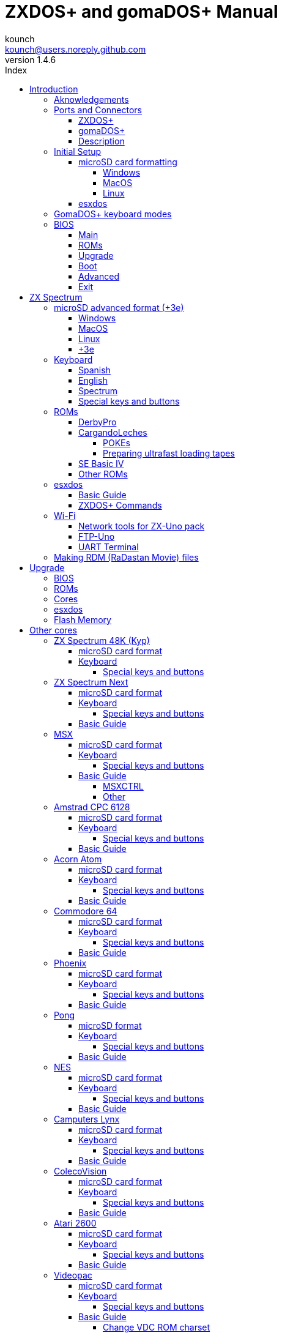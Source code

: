 = ZXDOS+ and gomaDOS+ Manual
:author: kounch
:revnumber: 1.4.6
:doctype: book
:front-cover-image: image:img/portada.jpg[]
:email: kounch@users.noreply.github.com
:Revision: 1.4
:description: English Manual of ZXDOS+ and gomaDOS+
:keywords: Manual, English, ZXDOS+, gomaDOS+
:icons: font
:source-highlighter: rouge
:toc: left
:toc-title: Index
:toclevels: 4

<<<

== Introduction

ZXDOS+ and gomaDOS+ are the continuation of https://zxuno.speccy.org[ZX-Uno] a hardware and software project based on an FPGA board programmed to work like a ZX Spectrum computer, and created by the ZX-Uno team: Superfo, AVillena, McLeod, Quest and Hark0.

Over time, the project has been growing, and now it is possible to install different software configurations (cores) in the flash memory of the FPGA, which work like different systems than the ZX Spectrum, and you can choose to start the ZXDOS+ with the desired configuration among all those installed.

ZXDOS+ and gomaDOS+ official web page is https://zxdos.forofpga.es.

Most of the functions and features of ZXDOS+ and gomaDOS+ are the same, so this document will generally talk about ZXDOS+, indicating the differences with gomaDOS+ where necessary.

=== Aknowledgements

A lot of the content of this manual is based on information previously shared:

- At https://www.forofpga.es/[foroFPGA]
- At https://www.zxuno.com/forum/[ZX-Uno forum]
- Several existing FAQ, mostly the original version https://uto.speccy.org/zxunofaq.html[by @uto_dev], and the latest one http://desubikado.sytes.net/zx-uno-faq-version-desubikado/[by @desUBIKado]

Without the previous work of all of these people (and more), this manual wouldn't exist.

<<<

=== Ports and Connectors

==== ZXDOS+

[.text-center] 
image:img/ZXDOSfront.jpg[pdfwidth=90%]

[.text-center] 
image:img/ZXDOSback.jpg[pdfwidth=90%]

<<<

==== gomaDOS+

[.text-center] 
image:img/gomaDosBack.jpg[pdfwidth=70%]

==== Description

[align="center",width="80%",cols=2*] 
|===
|1
|Power Switch
|2
|microSD Card Slot
|3
|JTAG and Joystick
|4
|Audio Out
|5
|Audio In
|6
|RGB/VGA Out
|7
|Power Socket
|8
|Expansion Port
|9
|Left Joystick Port
|10
|Right Joystick Port
|11
|PS/2 Keyboard Port
|12
|PS/2 Mouse Port
|0
|USB (PS/2) Port
|===

<<<

=== Initial Setup

In order to be able to set up and use a ZXDOS+ or gomaDOS+ you need, at least, the following:

- A USB charger or a TV or other device that offers USB power
- VGA cable and monitor
- PS/2 keyboard (in the case of ZXDOS +)

In order to take advantage of its full potential, you may also have:

- A microSD card, not necessarily very large
- PC speakers to connect to the audio output, or a stereo jack converter to two red/white RCA connectors to connect to the TV (this is optional on gomaDOS+, as it has a beeper inside)
- A standard Atari joystick, such as a Megadrive DB9 gamepad (gomadOS+ needs a joystick adapter)
- A PS/2 mouse (USB to PS/2 adapter is needed when using a gomaDOS+)
- An audio cable with a stereo 3.5 mm jack on one side, and both audio channels split into two mono outputs on the other side, if you want to use an audio player and/or recorder, like, for example, a Miniduino (<<#_miniduino,see more info later>>)., a PC/Mac/Raspberry PI, etc. or a https://en.wikipedia.org/wiki/Cassette_tape[cassette tape] recorder/player. The right sound channel is used as input (EAR) and the left channel can be used as output (MIC).

==== microSD card formatting

In order to use a microSD card, it has to be formatted with, at least, one FAT16 or FAT32 format (depending on the case, one or the other format is recommended for compatibility with different third-party cores). It must be the first partition if there are more than one, except for the Spectrum core wich can have <<#_microsd_advanced_format_3e,the first partition in +3DOS format, and then the second one in FAT16 or FAT32 format>> to use with a +3e ROM.

[NOTE]
====
FAT16 partitions have a maximum size of 4GB
====

[CAUTION]
====
When naming a partition which will be used with esxdos, it's important not to use the same of any directory inside, or an access error will happen when trying to see the contents (e.g. do not name the partition as `BIN`, `SYS` or `TMP`).
====

===== Windows

For simple configurations, and cards of the correct size (less than 2GB for FAT16 or less than 32GB for FAT32), you can use https://www.sdcard.org/downloads/formatter/[the official formatting tool of the SD Association ].

For other, more complex, configurations, and depending on operating system version, you may use the command line tool `diskpart` or Windows Disk Managemente GUI.

===== MacOS

For simple configurations, and cards of the correct size (less than 2GB for FAT16 or less than 32GB for FAT32), you can use https://www.sdcard.org/downloads/formatter/[the official formatting tool of the SD Association ] or Disk Utility, which is included with the operating system.

In other case, you should use the command line.

For example, to format a card, shown as `disk6`, with only one FAT16 partition (if the card size is less than 2GB):

[source,shell]
----
diskutil unmountDisk /dev/disk6
diskutil partitionDisk /dev/disk6 MBR "MS-DOS FAT16" ZXDOSPLUS R
----

To split it into two FAT16 partitions of the same size (if the card size is 4GB or less):

[source,shell]
----
diskutil unmountDisk /dev/disk6
diskutil partitionDisk /dev/disk6 MBR "MS-DOS FAT16" ZXDOSPLUS 50% "MS-DOS FAT16" EXTRA 50%
----

To create two FAT 16 partitions (e.g. to use MSX core) and have the rest of space as another FAT32 partition (for cards more than 8GB in size):

[source,shell]
----
diskutil unmountDisk /dev/disk6
diskutil partitionDisk /dev/disk6 MBR %DOS_FAT_16% ZXDOSPLUS 4G %DOS_FAT_16% EXTRA 4G "MS-DOS FAT32" DATA R
sudo newfs_msdos -F 16 -v ZXDOSPLUS -c 128 /dev/rdisk6s1
sudo newfs_msdos -F 16 -v EXTRA -b 4096 -c 128 /dev/rdisk6s2
----

[NOTE]
====
`diskutil` cannot create FAT16 partitions which are bigger than 2G and also format them. That's why, in this example, after only creating the partitions, we have to format them.
====

To create one FAT32 4GB partition (e.g. to use with Amstrad CPC 6128 core), and then have the rest of space available as a second FAT32 partition (for cards of more than 4GB):

[source,shell]
----
diskutil unmountDisk /dev/disk6
diskutil partitionDisk /dev/disk6 MBR "MS-DOS FAT32" ZXDOSPLUS 4G "MS-DOS FAT32" EXTRA R
----

<<<

===== Linux

There are a lot of tools for Linux that can format and/or partition a microSD card (`fdisk`, `parted`, `cfdisk`, `sfdisk` or `GParted` to name a few). It should only be taken into account that the partition scheme must always be MBR, and the first partition (the one that will be used for esxdos) must be primary partition.

<<<

==== esxdos

https://esxdos.org/index.html[esxdos] is a firmware for the DivIDE/DivMMC hardware interfaces (which ZXDOS+ implements). This allows access to storage devices such as a microSD card. It includes commands similar to those of UNIX, although to use them you must precede them with a period, for example `.ls`,` .cd`, `.mv`, etc.

For it to work, it is necessary to include the corresponding files in the first partition of the microSD card.

At the time of writing this document, the version included with ZXDOS+ is 0.8.6, and it can be downloaded from the official website https://www.esxdos.org/files/esxdos086.zip[at this link].

Once downloaded and extracted, you have to copy the directories `BIN`, `SYS` and `TMP`, and all of their content, to the root of first partition of the microSD card. 

If everything has been done correctly, when you turn on the ZXDOS+ Spectrum core, you will see how esxdos detects the card and loads the necessary components to work.

[.text-center] 
image:./img/esxdos.png[pdfwidth=70%]

<<<

It is also recommended to add the specific esxdos commands for ZXDOS+. These can be obtained from the project source page (https://github.com/zxdos/zxuno/tree/master/SD[here], https://github.com/zxdos/zxuno/tree/master/[here] and https://guest:zxuno@svn.zxuno.com/svn/zxuno/software/upgrade[here]), and are as follows:

    back16m
    backzx2
    backzxd
    corebios
    dmaplayw
    esprst
    iwconfig
    joyconf
    keymap
    loadpzx
    playmid
    playrmov
    romsback
    romsupgr
    upgr16m
    upgrzx2
    upgrzxd
    zxuc
    zxunocfg

<<#_zxdos+_commands,It is explained later> what each of them does.

<<<

=== GomaDOS+ keyboard modes

gomaDOS+ keyboard, being similar to the original ZX Spectrum keyboard, lacks some of the existing keys on a modern PC keyboard. The keyboard membrane is connected to an Arduino board, which manages the transformation key presses to PS/2 keyboard protocol. The board is programmed so it can behave in different modes according to your needs.

The default is ZX Spectrum mode. To change to a different mode, you must press `Caps Shift+Symbol Shift+U` and then the key for the desired mode. After doing that, some text is automatically typed, to show the selected mode (for example `.zx` if you press `Caps Shift+Symbol Shift+U` and theno `0`).

This table shows the available modes and activation keys:

[align="center",width="40%",%header,cols=2*] 
|===
|Mode
|Key
|ZX Spectrum
|`0`
|Amstrad CPC
|`1`
|MSX
|`2`
|Commodore 64
|`3`
|Atari 800XL
|`4`
|BBC Micro
|`5`
|Acorn Electron
|`6`
|Apple (I and II)
|`7`
|Commodore VIC 20
|`8`
|PC XT
|`9`
|Oric Atmos
|`A`
|SAM Coupé
|`B`
|Jupiter ACE
|`C`
|===

<<<

ZX Spectrum mode key assignment, with the corresponding keypress when used simultaneouly with `Caps Shift+Symbol Shift`:

[align="center",width="80%",cols=10*] 
|===
^|**1**
^|**2**
^|**3**
^|**4**
^|**5**
^|**6**
^|**7**
^|**8**
^|**9**
^|**0**
^|`F1`
^|`F2`
^|`F3`
^|`F4`
^|`F5`
^|`F6`
^|`F7`
^|`F8`
^|`F9`
^|`F1`
^|**Q**
^|**W**
^|**E**
^|**R**
^|**T**
^|**Y**
^|**U**
^|**I**
^|**O**
^|**P**
^|`F11`
^|`F12`
^|
^|
^|
^|
^|`Mode`
^|
^|
^|
^|**A**
^|**S**
^|**D**
^|**F**
^|**G**
^|**H**
^|**J**
^|**K**
^|**L**
^|**Enter**
^|
^|
^|
^|
^|`ScrLk`
^|
^|
^|
^|
^|
^|**CShift**
^|**Z**
^|**X**
^|**C**
^|**V**
^|**B**
^|**N**
^|**M**
^|**SShift**
^|**Space**
^|
^|
^|`Save`
^|
^|`Vers`
^|`hRes`
^|`sRes`
^|
^|
^|
|===

Where:

- `ScrLk`: `Scroll Lock` changes betweein RGB and VGA video mode (on Next Core, you must use `Caps Shift+Symbol Shift+2` or`F2` instead)
- `Save`: Sets the current mode as the default one
- `Vers`: Shows (types) current firmware version
- `hRes`: Hard Reset
- `sRes`: Soft Reset

<<<

The full list of key combinations (and compatible modes) is as follows:

[align="center",width="75%",%header,cols=3*] 
|===
|Caps S.+Symbol S.
|Mode
|Action
|1
|All
|`F1`
|2
|All
|`F2`
|3
|All
|`F3`
|4
|All
|`F4`
|5
|All
|`F5`
|6
|All
|`F6`
|7
|All
|`F7`
|8
|All
|`F8`
|9
|All
|`F9`
|0
|All
|`F10`
|Q
|All
|`F11`
|W
|All
|`F12`
|S
|C64
|`Ctrl+F12`
|E
|Acorn/CPC
|`PgUp`
|R
|Acorn
|`PgDown`
|U
|All
|`Mode`
|G
|ZX/MSX/C64
|`ScrLk`
|X
|All
|`Save`
|C
|PC
|`OPQA`
|V
|All
|`Version`
|B
|ZX
|`Ctrl+Alt+Bcksp`
|N
|ZX
|`Ctrl+Alt+Supr`
|===

<<<

=== BIOS

Pressing the `F2` key (`Caps Shift+1` on gomaDOS+) during boot will access the BIOS setup. The BIOS firmware is the first program that runs when the ZXDOS+ is turned on. The main purpose of BIOS is to start and test the hardware and load one of the installed cores.

Using left and right cursor keys (`Caps Shift+5` and `Caps Shift+8` on gomaDOS+), you can navigate through the BIOS setup screens. With up and down keys (`Caps Shift+7` and `Caps Shift+6` on gomaDOS+) you can choose the different elements of each screen and, with the `Enter` key, it is possible to activate and choose the options for each of these. `Esc` key (`Caps Shift+Space` on gomaDOS+) is used to close open option windows without applying any action.

==== Main

[.text-center] 
image:img/bios.png[pdfwidth=70%]

In the first configuration screen, in addition to being able to run several tests, you can define the default behavior for the following:

- Boot Timer: Sets how long the boot screen is available (or hiding it completely)
- Check CRC: Check ROM integrity when loading (more secure) or bypassing it (faster)
- Keyboard
- Timing: ULA Behaviour (48K, 128K, Pentagon Modes)
- Contended
- DivMMC
- DivMMC NMI Support
- New Graphic Modes Support (ULAPlus, Timex, Radastan)

More technical information can be found on https://www.zxuno.com/wiki/index.php/ZX_Spectrum[de ZX-Uno Wiki].

==== ROMs

[.text-center] 
image:img/bios2.png[pdfwidth=70%]

The second screen shows the installed ZX Spectrum ROMs. You can reorder (Move Up, Move Down), rename or delete each of them, as well as choose the one that will be loaded by default at startup (Set Active ).

==== Upgrade

[.text-center] 
image:img/bios3.png[pdfwidth=70%]

_Upgrade_ screen is used to perform the different updates of the Flash memory content: esxdos, BIOS, Cores, etc. (see <<#_updates,the section corresponding to updates>> for more information).

<<<

==== Boot

[.text-center] 
image:img/bios4.png[pdfwidth=70%]

In the _Boot_ screen you can choose which one of the installed cores is loaded by default at startup.

<<<

==== Advanced

[.text-center] 
image:img/bios5.png[pdfwidth=70%]

The Advanced configuration screen is used to edit the following settings:

- Keyboard layout (Keyb Layout): See <<#_keyboard,the corresponding section>> for more information)
- Joystick behavior when emulated with the numeric keypad (Joy Keypad): Kempston, Sinclair Joystick 1, Sinclair Joystick 2, Protek or Fuller
- Behavior of a joystick connected to the port (Joy DB9): Kempston, Sinclair Joystick 1, Sinclair Joystick 2, Protek, Fuller or simulate the keys `Q`,` A`, `O`,` P`, `Space` and `M`
- Video output: PAL, NTSC or VGA
- Scanline simulation: Enabled or Disabled
- VGA horizontal frequency: 50, 51, etc.
- CPU speed: Normal (1x) or accelerated (2X, 3X, etc.)
- Csync: Spectrum or PAL

<<<

==== Exit

[.text-center] 
image:img/bios6.png[pdfwidth=70%]

Finally, from the last screen you can:

- Exit BIOS configuration saving changes (in some cases a power reset is also neeeded)
- Discard changes and exit
- Save changes without exiting
- Discard Changes

== ZX Spectrum

The main core is the one implementing a ZX Spectrum computer. This core is special, and it cannot be replaced for another that is not a ZX Spectrum, since the ZXDOS+ uses it for its operation.

These are some of its main characteristics:

- ZX Spectrum 48K, 128K, Pentagon and Chloe 280SE implementation
- ULA with ULAplus, Timex and Radastan modes (including hardware scroll and selectable palette group)
- Ability to disable memory contention (for Pentagon 128 compatibility)
- Ability to choose the keyboard behavior (issue 2 or issue 3)
- Possibility to choose the timing of the ULA (48K, 128K or Pentagon)
- Control of screen framing, configurable for type of timing, and possibility to choose between original Spectrum synchronisms or progressive PAL standard.
- Timex horizontal MMU support with HOME, DOC and EXT banks in RAM.
- Programmable raster interruption in line number, for any TV line.
- Possibility of activating/deactivating memory bank management registers, for better compatibility with each implemented model
- Ability to activate / deactivate the devices incorporated into the core to improve compatibility with certain programs
- ZXMMC and DIVMMC support for + 3e, esxdos and compatible firmwares
- Turbo Sound support
- SpecDrum support
- Each channel A, B, C of the two AY-3-8912, beeper and SpecDrum chips can be directed to the left, right, both or neither outputs, allowing the implementation of configurations such as ACB, ABC, etc.
- Real joystick and keyboard joystick support with Kempston, Sinclair 1 and 2, Cursor, Fuller and QAOPSpcM protocol.
- Turbo mode support at 7MHz, 14MHz, 28MHz
- Keyboard support (PS/2 protocol) and user-configurable mapping from within Spectrum itself.
- PS/2 mouse support emulating the Kempston Mouse protocol.
- Possibility of video output in RGB 15kHz, or VGA.
- User selectable vertical refresh rate to improve compatibility with VGA monitors
- Multicore boot support: from the Spectrum you can select an address of the SPI Flash and the FPGA will load a core from there
- Different colour modes including monochrome
- I^2^S audio output (with the <<#_rtci2spizero_addon,RTC+I^2^S+Pizero addon>>)

<<<

=== microSD advanced format (+3e)

ZX Spectrum +3e is one ROM that can be used with ZX Spectrum core. This is an improved Sinclair ZX Spectrum +3, wich can use hard disks or memory cards.

+3e uses its own partition format (called IDEDOS), to split de hard disk into several partitions to store data. ROM version 1.28 and later can share IDEDOS partitions with MBR partitions. In other case, you must reserve the whole card for IDEDOS partitions.

[CAUTION]
====
The following partition scheme can only be used with ZX Spectrum core.
====

[TIP]
====
Each partition in IDEDOS can be between 1 and 16 Megabytes (16 million bytes) in size, and each disk can have between 1 and 65535 partitions. This means that the maximum space used in a card is about 1 TB.
====

This is one method to split a card into two or three parts, with the first partition IDEDOS (1GB), the second one FAT16 (4GB) and the third one FAT32 (using the remaining space in the card).

exsdos and other programs can be installed into the second partition <<#_esxdos,as explained earlier>>.

==== Windows

You can use Windows Disk Management utility. The steps are:

. Remove all partitions from the card

. Create a new extended partition, using the desired space for IDEDOS

. Create a primary partition, 4GB in size, and format as FAT16

. Optionally, create another primary partition using the remaining space and format as FAT32

<<<

==== MacOS

You will have to use the command line. The first task is to find out which device is the disk to format:

[source,shell]
----
diskutil list
----

For this example, it will be disk 6:

[source]
----
(...)
/dev/disk6 (external, physical):
   #:                       TYPE NAME                    SIZE       IDENTIFIER
   0:     FDisk_partition_scheme                        *15.9 GB    disk6
   1:                 DOS_FAT_32 UNKNOWN                 15.9 GB    disk6s1
----

Instruction steps:

. Unmount the disk and edit the partition sceme (the second step requires admin privileges):

[source,shell]
----
diskutil unmountDisk /dev/disk6
sudo fdisk -e /dev/rdisk6
----

[source]
----
fdisk: could not open MBR file /usr/standalone/i386/boot0: No such file or directory
Enter 'help' for information
fdisk: 1> erase
fdisk:*1> edit 1
Partition id ('0' to disable)  [0 - FF]: [0] (? for help) 7F
Do you wish to edit in CHS mode? [n] 
Partition offset [0 - 31116288]: [63] 128
Partition size [1 - 31116287]: [31116287] 2017152

fdisk:*1> edit 2
Partition id ('0' to disable)  [0 - FF]: [0] (? for help) 06
Do you wish to edit in CHS mode? [n] 
Partition offset [0 - 31116288]: [2017280]  
Partition size [1 - 29099135]: [29099135] 7812504

fdisk:*1> flag 2

fdisk:*1> edit 3
Partition id ('0' to disable)  [0 - FF]: [0] (? for help) 0B
Do you wish to edit in CHS mode? [n] 
Partition offset [0 - 31116288]: [9829784] 
Partition size [1 - 21286504]: [21286504] 

fdisk:*1> print
         Starting       Ending
 #: id  cyl  hd sec -  cyl  hd sec [     start -       size]
------------------------------------------------------------------------
 1: 7F 1023 254  63 - 1023 254  63 [       128 -    2017152] <Unknown ID>
 2: 06 1023 254  63 - 1023 254  63 [   2017280 -    7812504] DOS > 32MB
 3: 0B 1023 254  63 - 1023 254  63 [   9829784 -   21286504] Win95 FAT-32
 4: 00    0   0   0 -    0   0   0 [         0 -          0] unused  

fdisk:*1> write
fdisk: 1> quit
----

[start=2]
. Format the FAT partitions (admin privileges required)

[source,shell]
----
diskutil unmountDisk /dev/disk6
sudo newfs_msdos -F 16 -v ZXDOSPLUS -c 128 /dev/rdisk6s2
sudo newfs_msdos -F 32 -v EXTRA -c 128 /dev/rdisk6s3
----

[start=3]
. Confirm that the new partition scheme has been applied:

[source,shell]
----
diskutil list
----

[source]
----
(...)
/dev/disk6 (external, physical):
   #:                       TYPE NAME                    SIZE       IDENTIFIER
   0:     FDisk_partition_scheme                        *15.9 GB    disk6
   1:                       0x7F                         1.0 GB     disk6s1
   2:                 DOS_FAT_16 ZXDOSPLUS               4.0 GB     disk6s2
   3:                 DOS_FAT_32 EXTRA                   10.9 GB    disk6s3
----

<<<

==== Linux

You can use the command line. First, find out the device to erase:

[source,shell]
----
lsblk
----

For this example, it will be `sdc`:

[source]
----
NAME         MAJ:MIN RM  SIZE RO TYPE MOUNTPOINT
(..)
sdc          179:0    0 15,8G  0 disk 
└─sdc1       179:1    0 15,8G  0 part 
----

Instructions:

. Verify that the disk isn't mounted and edit the partition scheme (this step requires root privileges):

[source,shell]
----
sudo fdisk --compatibility=dos /dev/sdc
----

[source]
----
Welcome to fdisk
Changes will remain in memory only, until you decide to write them.
Be careful before using the write command.

Command (m for help): n
Partition type
   p   primary (0 primary, 0 extended, 4 free)
   e   extended (container for logical partitions)
Select (default p): p
Partition number (1-4, default 1): 1
First sector (62-31116288, default 62): 128
Last sector, +/-sectors or +/-size{K,M,G,T,P} (128-31116288, default 31116288): 2017152

Created a new partition 1 of type 'Linux'

Command (m for help): t
Selected partition 1
Hex code (type L to list all codes): 7f
Changed type of partition 'Linux' to 'unknown'.

Command (m for help): n
Partition type
   p   primary (1 primary, 0 extended, 3 free)
   e   extended (container for logical partitions)
Select (default p): p
Partition number (2-4, default 2): 
First sector (45-31116288, default 45): 2017280     .
Last sector, +/-sectors or +/-size{K,M,G,T,P} (2017153-31116288, default 31116288): 7812504

Created a new partition 2 of type 'Linux'

Command (m for help): t
Partition number (1,2, default 2): 2
Hex code (type L to list all codes): 6

Changed type of partition 'Linux' to 'FAT16'.

Command (m for help): a
Partition number (1,2, default 2): 2

The bootable flag on partition 2 is enabled now.

Command (m for help): n
Partition type
   p   primary (1 primary, 0 extended, 3 free)
   e   extended (container for logical partitions)
Select (default p): p
Partition number (2-4, default 3): 3 
First sector (45-31116288, default 45): 9829784     .
Last sector, +/-sectors or +/-size{K,M,G,T,P} (2017153-31116288, default 31116288): 31116288

Created a new partition 2 of type 'Linux'

Command (m for help): t
Partition number (1,2, default 2): 2
Hex code (type L to list all codes): b

Changed type of partition 'Linux' to 'W95 FAT32'.

Command (m for help): p
Disk /dev/sda
Disklabel type: dos
Disk identifier

Device     Boot   Start     End  Sectors   Size Id Type
/dev/sda1           128 2017152  2017025 984,9M 7f unknown
/dev/sda2  *    2017280 7626751  7812504   2,7G  b FAT16
/dev/sda3       9829784 7626751 21286504    21G  b W95 FAT32
----

[start=2]
. Format both FAT partitions (requires root privileges)

[source,shell]
----
sudo mkfs.fat -F 16 -n ZXDOSPLUS -s 128 /dev/sdc2
sudo mkfs.fat -F 32 -n EXTRA -s 128 /dev/sdc3
----

<<<

[start=3]
. Confirm that the partition scheme has been changed:

[source,shell]
----
lsblk
----

[source]
----
NAME      MAJ:MIN RM  SIZE RO TYPE MOUNTPOINT
(...)
sda      179:0    0 15,8G  0 disk 
├─sda1   179:1    0    1G  0 part 
├─sda2   179:2    0    4G  0 part 
├─sda3   179:3    0 10,8G  0 part 
----

==== +3e

Once the microSD card is ready to use, you can start Spectrum core with a +3e ROM and format the IDEDOS part.

The first step is determine the disk geometry. With the cart inserted into the ZXDOS+, type the command:

[source,basic]
----
CAT TAB
----

This will give a result showing the number of https://en.wikipedia.org/wiki/Cylinder-head-sector[cylinders, heads and sectors].

Whith this info, we estimate the size of our partition, using cylinders. For example, if the number of cylinders is 32768, and we want to use 1GB of a 16GB card, the number of cylinders needes would be 32768/16=2048. This way, the IDEDOS partition can be formatted using that number:

[source,basic]
----
FORMAT TO 0,100,2048
----

The first value (`0`) is the drive to use (the first one), the second value is the maximum number of IDEDOS partitions, and the third one yis the number of cylinders to use.

Once formatted, you can create new partitions. For example, to create a 16MB partition with the name "Software", another 4GB partition named "Swap" (to use as swap) and another one name "Utils", 8MB in size:

[source,basic]
----
NEW DATA "Software",16
NEW EXP "Swap1",4
NEW DATA "Utils",8
----

For more information about the different +3e disk commands , you can check https://worldofspectrum.org/zxplus3e/index.html[this page at World of Spectrum].

<<<

=== Keyboard

The keyboard map (physical keys of the keyboard assignment to the keystrokes that are presented to the different cores) is changed using the `Advanced` menu of the BIOS. There are three different maps to choose from: Spanish (default), English, and Spectrum (advanced).

You can also change it using the `keymap` utility. Inside `/bin` you have to create a directory named `keymaps` and copy inside the keyboard map files that you want to use. For example, to switch to the US map you have to write `.keymap us` from esxdos.

For the map to be preserved after a master reset, it has to be selected as `Default` in the BIOS.

For more information, see https://www.zxuno.com/forum/viewtopic.php?f=37&t=208[this message in the ZX-Uno forum].

==== Spanish

[.text-center] 
image:./img/keyboardEsp.png[pdfwidth=70%]

==== English

[.text-center] 
image:./img/keyboardEng.png[pdfwidth=70%]

==== Spectrum   

[.text-center] 
image:./img/keyboardAV.png[pdfwidth=70%]

<<<

==== Special keys and buttons

The following gomaDOS+ key combinations are in `ZX` keyboard mode. Please check <<#_gomados_keyboard_modes,the corresponding section>> for more information. You can also use `PC XT` keyboard mode combinations (like `Caps Shift+Symbol Shift+2` instead of `Caps Shift+1`).

Special keys which can be used during startup:

- `F2` (`Caps Shift+1` on gomaDOS+) Enter BIOS setup
- `Caps Lock` or `Cursor down` (`Caps Shift+2` on gomaDOS+) or, if a joystick is connected, pressing `down`: Core selection menu
- `Esc` (`Caps Shift+Space` on gomaDOS+), or if a joystick with two or more fire buttons is connected, pressing the 2nd fire button: ZX Spectrum core ROM selection menu
- `R`: Loads the Spectrum core ROM in "real" mode, disabling esxdos, new graphics modes, etc.
- `/` (numeric keyboard, `Symbol Shift+V` on gomaDOS+): Load the default ZX Spectrum core ROM in "root" mode
- Number from `1` to `9`: Load the core in the flash location corresponding to that number

Special keys that can be used while running the main core (ZX Spectrum):

- `Esc` (`Caps Shift+Space` on gomaDOS+): BREAK
- `F1`: (`Caps Shift+Symbol Shift+1` on gomaDOS+): Select one of the monochrome color modes
- `F2` (`Caps Shift+1` on gomaDOS+): Edit
- `F5` (`Caps Shift+Symbol Shift+5` on gomaDOS+): NMI
- `F7` (`Caps Shift+Symbol Shift+7` on gomaDOS+): Play or pause when playing .PZX files
- `F8` (`Caps Shift+Symbol Shift+8` on gomaDOS+): Rewind .PZX file to the previous mark
- `F10` (`Caps Shift+9` on gomaDOS+): Graph
- `F12` (`Caps Shift+Symbol Shift+W` on gomaDOS+): Turbo Boost. Speeds up CPU to 28MHz while pressed (beginnig with core EXP27).
- `Ctrl+Alt+Backspace` (`Caps Shift+Symbol Shift+B` on gomaDOS+): Hard reset. Backspace is the delete key, located in the top-right portion of the keyboard, above `Enter`.
- `Ctrl+Alt+Supr` (`Caps Shift+Symbol Shift+N` on gomaDOS+): Soft reset.
- `Scroll Lock` (`Caps Shift+Symbol Shift+G` on gomaDOS+): Switches between RGB and VGA video modes.

<<<

=== ROMs

The ZX Spectrum core can be initialized using different ROM versions (48K, 128K, Plus 2, etc.). These are stored in the flash memory of the ZXDOS+, and you can choose which one to load by pressing the `Esc` (`Caps Shift+Space` on gomaDOS+) key during boot. You can also define the ROM that you want to load by default using the BIOS setup.

See the <<#_roms_3,updates section>> for more information on how to expand or modify the ROMs stored in flash memory.

==== DerbyPro

https://www.facebook.com/groups/DerbyPro[DerbyPro or Derby{pp}] is an enhanced firmware ROM for the ZX Spectrum, based on v1.4 of the Derby development ROM. The Spectrum 128 (codename "Derby") was a Spanish machine commissioned by Investronica and launched in 1985. It came with a keypad that provided additional editing keys. In 1986, the UK version came out with a simplified version of 128 BASIC and no keypad. Derby++ is developed from the Spanish ROM to include the benefits of both versions, without the drawbacks, and support for new hardware developments.

You can download the ROM, a user manual and other files from the https://www.facebook.com/groups/DerbyPro[official Facebook Public Group].

Since it is a 64K ROM with support for new hardware, these flags can be used when <<#_zx123_tool,adding it to the SPI flash>>:

[align="center",width="60%",%header,cols=2*] 
|===
|Flag
|Meaning
|`d`
|Enable DivMMC
|`n`
|Enable NMI DivMMC (esxdos Menu)
|`t`
|Use 128K timings
|===

<<<

==== CargandoLeches

CargandoLeches is a set of ZX Spectrum ROMs that started as a project to load games in any Spectrum model 15-20x faster. No tape is needed, but a digital audio source, as a computer, mobile device, MP3 player, etc. The new ROM detects the loading method and reverts to the original ROM code if needed. This is handled transparently, with no user or program intervention.

Since version 2.0 the project changed from a single ROM to more, each one with different options. This way, you can choose a different mix of options that may include:

- Ultrafast loading
- Reset & Play (After a sofware reset of the core, the system is ready to load from tape)
- POKE editor
- Enable or disable Sinclair BASIC token expansion

The whole ROM set is available to download from the repository in GitHub https://github.com/antoniovillena/CargandoLeches/tree/master/binaries[here].

Depending on which ROM you choose, the flags when <<#_zx123_tool,adding to the SPI flash>> may vary. For example, for the ROM `48le_ea_re_po` (with all features enabled), these flags can be used (we cannot enable NMI DivMMC since the POKE editor will use it):

[align="center",width="60%",%header,cols=2*] 
|===
|Flag
|Meaning
|`d`
|Enable DivMMC
|`h`
|Disable ROM high bit (1FFD bit 2)
|`l`
|Disable ROM low bit (7FFD bit 4)
|`x`
|Disable Timex mode
|===

===== POKEs

When using a ROM with POKE option enabled:

. Once the game is loaded, after pressing NMI (`F5` or `Caps Shift+Symbol Shift+5` on gomaDOS+) a field will appear in the upper left corner of the screen
. Enter the POKE address and press `Enter`
. Enter the POKE value and press `Enter` again
. Repeat steps 2. and 3. until all the desired POKEs are entered. To finish and return to the game, press `Enter` twice

<<<

===== Preparing ultrafast loading tapes

The ROMs with ultrafast loading enabled, need special tape audio data which is made from normal loading `TAP` files, without protections or turbo loading.

In order to create an ultrafast loading tape you need  `leches` and `CgLeches` command line utilities. Those can be obtained, for Windows, from the
https://github.com/antoniovillena/CargandoLeches/tree/master/binaries[official repository]. You can also obtain an unofficial version for MacOS from  https://github.com/kounch/CargandoLeches/tree/master/binaries/MacOS[this other repository].

In any other case, you can compile from the https://github.com/antoniovillena/CargandoLeches[source code at the official repository]. For example, in Linux, to compile using `gcc` you only need these commands:

[source,shell]
----
gcc leches.c -o leches
gcc CgLeches.c -o CgLeches
----

To create an ultrafast loading tape you have to use the `CgLeches` command from a terminal, giving, at least, the path to the original `TAP` file and also to the new file to create (`WAV` or `TZX`). There are also some other optional parameters, like the loading speed, between 0 and 7 (where 0 is fastest but also more incompatible), if you want to create a mono or stereo file (when making a `WAV`), and more.

Thus, to make a `WAV` file with an ultrafast loading tape from the file `Valley.tap`, with loading speed 5, you could type:

[source,shell]
----
(...) CgLeches Valley.tap Valley.wav 5
----

This way, the file `Valley.wav` can be played from a computer or another device and load using the ROM (see the section about <<#_loading_from_tape,loading from tape>> for more info).

[WARNING]
====
Due to hardware limitations, `TZX` files made with `CgLeches` do not work with a <<#_miniduino,Miniduino>>, although they usually work with <<#_playtzx,`PlayTZX`>>.
====

<<<

==== SE Basic IV

https://github.com/cheveron/sebasic4[SE Basic IV] is a free open-source Z80 interpreter for Microsoft BASIC. SE Basic IV is designed to run on the https://www.patreon.com/chloe280se[Chloe 280SE] but it can also run on ZX-Uno and similar computers.

SE Basic was originally conceived as a new firmware for the https://sinclair.wiki.zxnet.co.uk/wiki/ZX_Spectrum_SE[ZX Spectrum SE]. The earliest versions of SE Basic were patches applied to the original ZX Spectrum ROM, but later versions have been rewritten based on the https://groups.google.com/g/comp.sys.sinclair/c/F90HbKTDkRk[open source TS1000 / ZX81 improved ROM]. 

Version 3, also known as https://zxdesign.itch.io/opense[OpenSE BASIC], is still maintained as an open source replacement firmware for the Spectrum. It’s https://tracker.debian.org/pkg/opense-basic[included in the main Debian repository] for use with emulators.

Version IV is a fork of the previous version, done because there was no room left to add new features to the 16K ROM. The initial release (4.0 Anya) added another 16K ROM with support for Timex hi-res mode. The syntax was still largely Sinclair BASIC compatible at this point. Version 4.2 was rebuilt specifically for the Chloe 280SE, dropping support for legacy devices such as tape, adding full compatibility and integrated support for the esxdos kernel, and migrating to Microsoft BASIC syntax.

While it shares a common code base with many versions of Sinclair BASIC (the TS1000 ROM), it differs from them in significant ways:

- Code page (8-bit ASCII) support.
- Error message localization.
- 38 additional tokens.
- Standard terminal display (80 x 24).
- Terminal character entry (CTRL, META).
- Keyboard buffer.
- Full sized keyboard support.

The main differences from Microsoft BASIC are:

- Token abbreviation.
- On-entry syntax checking.
- Typically, brackets are optional.
- Motorola style number entry:
  % – binary
  @ – octal
  $ – hexadecimal
- Always-on expression evaluation.
- Separate logical and bitwise operators.
- Automatic data typing. 

You can find much more information, including the user manual, etc. at https://github.com/cheveron/sebasic4/wiki[the official wiki page].

<<<

==== Other ROMs

Here are flag settings which work when <<#_zx123_tool,adding to the SPI flash>> some other known custom ROMs:

[align="center",width="60%",%header,cols=2*] 
|===
|ROM Name
|Flags 
|Gosh Wonderful ROM v1.33
|dnhl17x
|Looking Glass 1.07
|dnhl17x
|ZX82 by Daniel A. Nagy
|dnhl17
|ZX85 by Daniel A. Nagy
|dntmh1
|Arcade Game Designer 0.1
|thl17x
|===

<<<

=== esxdos

==== Basic Guide

There are two different kind of esxdos commands, the so-called "DOT" commands, which, as the name suggests, begin with a period, and the commands that are extensions to the existing ones in BASIC.

The main "DOT" commands are the following:

- `128`: Para enter 128K mode from within 48K mode
- `cd`: Change current working directory
- `chmod`: Change file attributes
- `cp`: Copy a file
- `divideo`: Play a DivIDEo (.DVO) video file
- `drives`: Show currently available drives
- `dskprobe`: Utility which shows low level content of an storage device
- `dumpmem`: Can dump RAM memory content to a file
- `file`: Tries to recognize the type of data contained in a file (like the UNIX command)
- `gramon`: Monitor to search graphics, sprites, fonts, etc. in RAM memory
- `hexdump`: Shows the contents of a file using hexadecimal notation
- `hexview`: Allow to see and navigate through the contents os a file using hexadecimal notation
- `launcher`: Creates a shortcut (launcher) to open directly a TAP file
- `ls`: Show the content of a directory
- `lstap`: Show the content of a .TAP file
- `mkdir`: Create a directory
- `mktrd`: Create a .TRD disk file
- `more`: Show the content of a text file
- `mv`: Move a file
- `partinfo`: Show partition information of an storage device
- `playpt3`: Play .PT3 music file
- `playsqt`: Play .SQT music file
- `playstc`: Play .STC music file
- `playtfm`: Play .TFC music file
- `playwav`: Play .WAV audio file
- `rm`: Remove a file or a directory
- `snapload`: Load snapshot file
- `speakcz`: Reads text aloud using czech pronunciation
- `tapein`: Mounts a .TAP file so that it can be used then from BASIC using LOAD sentence
- `tapeout`: Mount a .TAP file so that it can be used then from BASIC using SAVE sentence
- `vdisk`: Mount a .TRD disk file to use with the TR-DOS environment (once all the drives have been mounted, you can enter TR-DOS emulation by typing: `RANDOMIZE USR 15616`)

Some BASIC extended commands are:

- `GO TO` to change the current drive and/or directory (e.g.: `GO TO hd1` or `GO TO hd0"games"`)
- `CAT` to show the content of a drive
- `LOAD` to lad a file from a drive (BASIC Program, SCREEN, CODE, etc. for example `LOAD *"Screen.scr" SCREEN$`)
- `SAVE` to save data in a file (e.g: `SAVE *"Program.bas"`)
- `ERASE` to delete a file

In addition, esxdos also has an NMI manager, an application that loads when NMI (`F5` or `Caps Shift+Symbol Shift+5` on gomaDOS+) is pressed, and lets you browse the microSD card and load easily files (TAP, Z80, TRD, etc.). Pressing the "H" key invokes a help screen, which shows all the available keys.

[NOTE]
====
The esxdos manager shows file and directory entries in the order stored in the internal FAT table, and not alphabetically. If you want to see them ordered, you have to reorder the microSD card structure with a utility like Fat Sorter for Windows, https://fatsort.sourceforge.io/[FATsort] for Linux and MacOS, https://www.luisrios.eti.br/public/en_us/projects/yafs/[YAFS], http://www.trustfm.net/software/utilities/SDSorter.phpp[SDSorter] or other.
====

[CAUTION]
====
Ïf the card is also being used with the <<#_pc_xt,PC XT>> core, **do not use any FAT reordering utility** as it may stop DOS from booting.
====

<<<

==== ZXDOS+ Commands

As explained in the installation part, there are a series of commands that are exclusive to ZXDOS+:

- `back16m`: Dumps to a `FLASH.ZX1` file, in the root directory of the microSD card, the contents of a 16 Meg SPI Flash memory. It must be run while using a "root" mode ROM. After finishing, it is necessary to execute the command `.ls` so that the cache is written to the card
- `backzx2` or `backzxd`: Creates a `FLASH.ZX2` o `FLASH.ZXD` file, in the root directory of the microSD card, with the contents of a 32 Meg SPI Flash memory. It must be run while using a "root" mode ROM.After finishing its execution, you must execute the command `.ls` to finish recording the cache on the microSD card. If not, the length of the file will be wrongly set to 0
- `corebios`: To upddate simultaneously ZX Spectrum core and BIOS
- `dmaplayw`: Plays .WAV file, which has to be 8 bits, unsigned and sampled at 15625 Hz
- `esprst`: Resets the WiFi ESP8266(ESP-12) module
- `iwconfig`: To configure the WiFi module
- `joyconf`: Configuration and tests for keyboard and DB joysticks
- `keymap`: Used to load a different keyboard map definition
- `loadpzx`: To load a .PZX tape file
- `playmid`: Plays .MID music files using the MIDI addon
- `playrmov`: Plays <<#_making_rdm_radastan_movie_files,radastanian format video files `.RDM`)>>. This command does not work on 48K mode.
- `romsback`: Dumps to a RomPack File named `ROMS.ZX1`, in the root directory of the microSD card, all ZX Spectrum core ROMS which are stored in SPI flash memory. It must be run while using a "root" mode ROM. Only works correctly on ZX-Uno and ZXDOS (do not use on ZXDOS+ or gomaDOS+).
- `romsupgr`: Load from a RomPack filel named `ROMS.ZX1`, in the root directory of the microSD card, all ZX Spectrum core ROMS into SPI flash memory. It must be run while using a "root" mode ROM
- `upgr16m`: Load the content of a `FLASH.ZX1` file, in the root directory of the microSD card, to a 16 Meg SPI Flash memory. It must be run while using a "root" mode ROM
- `upgrzx2` or `upgrzxd`: Write the content of a `FLASH.ZX2` o `FLASH.ZXD` file, in the root directory of the microSD card, to a 32 Meg SPI Flash memory. It must be run while using a "root" mode ROM.
- `zxuc`: Utility to configure al options of BIOS, which also can be stored in the microSD in configuration files that can be loaded later
- `zxunocfg`: Configuration utillity for certain features of ZX-Uno such as timings, contention, keyboard type, CPU speed, video type or vertical frequency

<<<

=== Wi-Fi

Each gomaDOS+, and some models of ZXDOS+, include inside an ESP-12 module with an https://es.wikipedia.org/wiki/ESP8266[ESP8266] Wi-Fi chip, that can be easily used with a ZX Spectrum core (e.g., EXP27 160820 core) which has synthesized an https://es.wikipedia.org/wiki/Universal_Asynchronous_Receiver-Transmitter[UART] device, that allows communication with the module.

There are two "DOT" commands for configuring software access to the module. Then can be downloaded from https://github.com/zxdos/zxuno/tree/master/utils[GitHub official repository]:

- `esprst`, which restarts the module
- `iwconfig`, to register the Wi-Fi network name (SSID) and password, keeping them in the file `/sys/config/iw.cfg`.

For example:
[source,shell]
----
.iwconfig mywifi mypassword
----

==== Network tools for ZX-Uno pack

These are programs, developed by Nihirash and that are available to https://nihirash.net/network-tools-for-zx-uno-pack/[download] https://nihirash.net/ugophy-1-0-and-nettools-for-zx-spectrum/#more-71[from his web].

- `netman`: Utility to configure the ESP Wi-Fi chip for other programs from Nihirash. Does not work in 48K mode
- `uGophy`: https://es.wikipedia.org/wiki/Gopher[Gopher] client. Does not work in 48K mode
- `irc`: https://en.wikipedia.org/wiki/Internet_Relay_Chat[Internet Relay Chat] client. Works better at 14 Mhz
- `wget`: Utility to download files with HTTP (does not work with HTTPS)
- `platoUNO`: https://es.wikipedia.org/wiki/Programmed_Logic_Automated_Teaching_Operations[PLATO] client. Also works better at 14 Mhz. For more information about PLATO, check https://www.irata.online/#about[IRATA.ONLINE] web

==== FTP-Uno

FTP cliente developed by Yombo, available https://github.com/yomboprime/FTP_Uno[at GitHub].

Configuration steps:

. Edit `FTP.CFG` file with all the required information (SSID and password, FTP server, etc.)
. Copy `FTP.CFG` inside `/SYS/CONFIG/` in microSD card
. Also copy `ftpUno.tap` to any place in the card
. Start up ZXDOS+ andload the tape file `ftpUno.tap`

<<<

==== UART Terminal

Program example included with https://github.com/yomboprime/ZXYLib[ZXYLib] C library, developed by yombo, that let's you send directly typed characters using the UART, and also see the result. Available to download https://github.com/yomboprime/ZXYLib/raw/master/UARTTERM.tap[at this link].

Once the file `UARTTERM.tap` is in the card and loaded, you can type several specific commands for ESP8266 chip. For example:

- `AT`. To check if ther is communication. `OK` would be the result if everything is fine
- `AT+RST`. To restart the chip. Exactly what <<#_wi_fi,`esprst`>> command does
- `AT+GMR`. To see some information, like firmware version, etc.
- `AT+CWMODE_CUR=1`. Put temporarily the chip into Wi-Fi client mode, until next restart
- `AT+CWMODE_DEF=1`. Put temporarily the chip into Wi-Fi client mode, and save it as default
- `AT+CWJAP_CUR="<WiFiNetwork>","<WiFiPassword>"`, where `<WiFiNetwork>` Wi-Fi ID of the network to connect to, and `<WiFiPassword>` the access password, connects temporarily to that network
- `AT+CWJAP_DEF="<WiFiNetwork>","<WiFiPassword>"`, connects to the network, and saves the settings as default in the chip flash memory
- `AT+CWAUTOCONN=1` sets the chip to connect automatically on boot to the default network (`AT+CWAUTOCONN=0` disables it)

You can see all the available commands reading the https://www.espressif.com/sites/default/files/documentation/4a-esp8266_at_instruction_set_en.pdf[official documentation].

<<<

=== Making RDM (RaDastan Movie) files

The `PLAYRMOV` "DOT" command plays radastanian format video files. To convert your own videos, you need `makevideoradas`, a utility that is available at https://svn.zxuno.com/svn/zxuno/software/modo_radastan/videos_radastanianos/[SVN repository]. 

If using Windows, there is already an executable file (`makevideoras.exe`). For Linux or MacOS, you must have installed command line developer utilities in order to compile an executable

[source,shell]
----
gcc makevideoradas.c -o makevideoradas
----

Apart from `makevdideoradas`, you need another two tools: https://ffmpeg.org[`ffmpeg`] and https://imagemagick.org/index.php[`imagemagick`]. These can be installed with a package manager (`apt`, `yum`, `pacmam`, `brew`, etc.) or downloading the source code and compiling.

Now, the first step to convert our video (for example `myvideo.mp4`), is exporting the frames as 128x96 pixel BMP image files. We create a temporary file  (`img` for this example), to store them.

[source,shell]
----
mkdir img
(...)/ffmpeg -i myvideo.mp4 -vf "scale=128:96,fps=25" -start_number 0 img/output%05d.bmp
----

Now we transform the `BMP` files to 16 colours (v3) `BMP` files.

[source,shell]
----
(...)/magick mogrify -colors 16 -format bmp -define bmp:format=bmp3 img/*.bmp
----

Finally, we assemble the `.RDM` file (in this example `myvideo.rdm`) and cleanup the temporary files and directory.

[source,shell]
----
(...)/makevideoradas img/output
mv img/output.rdm ../myvideo.rdm
rm -rf img
----

There is more information about all this process at https://www.zonadepruebas.com/viewtopic.php?t=4796&start=110[this thread in Zona de Pruebas forums].

<<<

== Upgrade 

=== BIOS

To update the BIOS, a file named `FIRMWARE.ZX2` (for a ZXDOS+ with an FPGA LX16 board) or `FIRMWARE.ZXD` (for a ZXDOS+ with an FPGA LX25 board) must be obtained. The latest version of the firmware files can be downloaded from https://github.com/zxdos/zxuno/tree/master/firmware[the official repository]

[CAUTION]
====
Updating the firmware (BIOS) is delicate. It should not be done if it is not necessary. If doing so, ensure that the ZXDOS+ has uninterrupted power (such as a UPS or a laptop USB with battery).
====

Copy the file to the root of the MicroSD card, turn on and press `F2` to enter BIOS, select `Upgrade`, choose __"Upgrade BIOS for ZX"__, and then __"SDfile"__. The system will read the file `FIRMWARE...` and notify when finished.

=== ROMs

The flash memory of a ZXDOS+ has reserved 64 slots, 16K each, to store ZX Spectrum ROM images. Thus, an original ZX Spectrum ROM (16K) will take one slot, a ZX Spectrum 128K ROM (32K) will be two slots, and a ZX Spectrum +2A ROM (64K) will need 4 slots.

You can add a new ROM pressing the key `N` at the BIOS <<#_roms,ROMs screen>>, connecting an audio cable to the board, and playing a ROM audio tape. ROM audio tapes can be made from a `.tap` file built with the `GenRom` utility, available at https://github.com/zxdos/zxuno/tree/master/modflash[ZX-Uno Code Repository].

To update at once all the ROMs installed for ZX Spectrum, a RomPack file named `ROMS.ZX1` must be obtained, which must be copied to the MicroSD card. Boot the ZXDOS+ using a "rooted" ROM, and then just enter the command `.romsupgr`. This will burn all the ROMs, which will be available for use.

[WARNING]
====
At this moment, `romsupgr`, only works correctly with RomPack files using a maximum of 35 slots.
====

[NOTE]
====
Remember that if the ZXDOS+ is started by pressing the `/` key (on the numeric keyboard, `Symbol Shift+V` in gomaDOS+), then the default ROM of the ZX Spectrum core will be loaded in" root "mode.
====

To do the opposite process (save the ROMs in a RomPack file named `ROMS.ZX1`), you can use the` .romsback` command.

[NOTE]
====
At this moment, `romsback`, only stores correctly the first 35 used slots.
====

RomPack files can be easily edited with the http: // guest: zxuno@svn.zxuno.comsvn/zxuno/software/ZX1RomPack/[ZX1RomPack] utility. Although it is a Windows program, it works perfectly, for example using https://www.winehq.org[Wine] or similar programs, either on MacOS or Linux.

=== Cores

There are a number of available spaces where you can store cores (the number depends on the size of the SPI Flash of the ZXDOS+ model), the first space being reserved for the main ZX Spectrum (this does not prevent having more ZX Spectrum cores in other space as well of the first).

Official cores are https://github.com/zxdos/zxdos-plus/tree/master/cores[available to download] from GitHub repository.

To update or install a new core there are several possibilities. 

The easiest way is to obtain the latest version of the file that defines the core, which will be a file that must be named `COREnn.ZX2` (for a ZXDOS + with an FPGA LX16 board) or `COREnn.ZXD` (for a ZXDOS + with an LX25 board), where `nn` is the slot number where to install (for example `CORE2.ZX2` or `CORE2.ZXD` for slot 2).

[NOTE]
====
Starting with BIOS version 0.80, files are named using the `COREXXy.ZXn` convention where XX _always_ is a two-digit number. Thus, an old `CORE4.ZXD` file has to be renamed as `CORE04.ZXD`. The `y` part of the name is ignored, so longer and more descriptive names can be used (such as `CORE04_example.ZXD`).
====

Copy the file to the root of the microSD card, turn on and press `F2` to enter BIOS. Choose `Upgrade`, select the row corresponding to the chosen core number (for example, 2 - just after Spectrum), press enter and then __" SD file "__. The system will read the file `COREnn ..` and warn when it is updated, although first it will ask for the name (to be shown in the list to choose from at startup and in the BIOS list).

[WARNING]
====
The ZX Spectrum core update is exactly the same as other cores, but instead of the name `CORE1.ZX2` or `CORE1.ZXD`, it has to be a file named `SPECTRUM.ZX2` or `SPECTRUM.ZXD`.
====

=== esxdos

To update esxdos to a new version, the distribution must be obtained from https://www.esxdos.org[the official website].

Once downloaded and extracted, the contents of `BIN` and `SYS` directories have to be copied to the root of the card, merging the existing ones (to preserve the exclusive ZXDOS+ commands).

Copy `ESXMMC.BIN` (or `ESXMMC.ROM`, depending on version) to the root of the microSD card.

Start ZXDOS + with the card inserted and press `F2` to access BIOS setup. Select the `Upgrade` menu and choose __"Upgrade esxdos for ZX"__. In the dialog that appears choose __"SD file"__ and, when it asks __"Load from SD"__ answer __"Yes"__ to the question __"Are you sure?"__. The content of the file `ESXDOS...` will be read, written to the flash storage and you will be notified when it is updated.

Do a Hard-reset, or turn it off and on.

If everything has been done correctly, when you turn on the ZXDOS+ you will see how esxdos detects the card and loads the necessary components to work, showing the new version at the top.

=== Flash Memory

You also can update all the FPGA flash memory. At this moment, from the BIOS you can only use 16MiB image files. To use a 32MiB image, you must use <<#_esxdos,esxdos>> `UPGRZX2` or `UPGRZXD` command and a file named `FLASH.ZX2` or `FLASH.ZXD`.

Copy the image file (16MiB) `FLASH.ZXD` to the root of the microSD card.

Turn on the ZXDOS+ and press the `F2` key (`Caps Shift+1` on gomaDOS+) during boot to access the BIOS setup. Select the menu `Upgrade` and then choos the option __"Upgrade flash from SD"__. Press Enter, choose `Yes`, and press Enter again to start the Flash writing process.

Do a Hard-Reset or turn of and on again.

[WARNING]
====
This process can't be undone, and it will replace all the previously installed cores, the BIOS, the ZX Spectrum ROMs and their configuration with the data in the image file. 
====

<<<

== Other cores

=== ZX Spectrum 48K (Kyp)

https://github.com/Kyp069/zx48.zxdosplus/releases/[Alternative core], whose objective is to be the most accurate implementation in timings, memory contention, etc.

Main features:

- RGB and VGA video out
- Specdrum
- Turbosound (two AY chips) with mix selection ACB/ABC
- DivMMC with esxdos 0.8.8
- Kempston joystick in port 1
- I^2^S audio output (with the <<#_rtci2spizero_addon,RTC+I^2^S+Pizero addon>>)

==== microSD card format

You need a microSD card with the first partition formatted as FAT16 or FAT32, and inside, the standard esxDOS 0.8.8 (see <<#_esxdos,esxdos corresponding section>> for more info).

==== Keyboard
 
===== Special keys and buttons

While the core is running:

- `Esc` (`Caps Shift+Space` on gomaDOS+): BREAK
- `F5` (`Caps Shift+Symbol Shift+5` on gomaDOS+): NMI
- `F8` (`Caps Shift+Symbol Shift+8` on gomaDOS+): Change Turbosound mixer configuration between ACB and ABC.
- `Ctrl+Alt+Backspace` (`Caps Shift+Symbol Shift+B` on gomaDOS+) or `F11` (`Caps Shift+Symbol Shift+Q` on gomaDOS+): Hard reset. Backspace is the delete key, located in the top-right portion of the keyboard, above `Enter`.
- `Ctrl+Alt+Supr` (`Caps Shift+Symbol Shift+N` on gomaDOS+) or `F12` (`Caps Shift+Symbol Shift+W` on gomaDOS+): Soft reset.

<<<

=== ZX Spectrum Next

https://www.specnext.com[ZX Spectrum Next] is an FPGA based project, which wants to be the evolution of the Sinclair ZX Spectrum line of computers. It brings new features while keeping hardware and software compatibility with previous ZX Spectrum computers.

Specially thanks to avlixa, there exists a ZX Spectrum Next core synthesized for ZXDOS+.

The core, for the moment does not have any of these features:

- Internal beeper
- EDGE expansion Connector
- RTC module
- Membrane keyboard
- Flashing additional cores or upgrading the Next core from within the Next core
- MIC out
- HDMI Video
- UART communication using the joystick port

It can also have these features, which do not exist in the original core:

- Different colour modes including monochrome
- I^2^S audio output (with the <<#_rtci2spizero_addon,RTC+I^2^S+Pizero addon>>)

The user manual is available to download at https://www.specnext.com/zx-spectrum-next-user-manual-first-edition/[the official web page].

[TIP]
====
To use a Raspberry Pi as accelerator, you need a core version with Pi Zero support, and the RTC+I^2^S+Pizero addon. See the other hardware <<#_rtci2spizero_addon,section>> for more info.
====

<<<

==== microSD card format

You have to use a microSD card with the first partition formatted as FAT16 or FAT32, and inside, the standard esxDOS distribution, matching ZXDOS+ BIOS version (see <<#_esxdos,esxdos corresponding section>> for more info).

Download NextZXOS distribution https://www.specnext.com/latestdistro/[from the official page].

Extract NextZXOS in the root of the microSD card, and then edit `config.ini` under `c:/machines/next` to include the line `ps2=0` if it doesn't exist or edit the existing line from 1 to 0. This effectively switches the dual PS/2 port to keyboard first as the Next Firmware (TBBLUE.FW) switches the primary input to mouse. Also edit the line `intbeep=0` to disable the internal beeper (this last step is not necesary on gomaDOS+).

If it wasn't already, <<#_cores,install ZX Spectrum Next core>> into ZXDOS+.

==== Keyboard
 
===== Special keys and buttons

The following gomaDOS+ key combinations are in `ZX` keyboard mode. Please check <<#_gomados_keyboard_modes,the corresponding section>> for more information. You can also use `PC XT` keyboard mode combinations .

Take into account that `Ctrl+Alt+backspace` does not work with the ZX Spectrum Next core. You have to power cycle if you want to use another core. Also, there is no Reset or Drive button.

While the core is running:

- `F1` (`Caps Shift+Symbol Shift+1` on gomaDOS+): Hard Reset
- `F2` (`Caps Shift+Symbol Shift+2` on gomaDOS+): Scandoubler. Doubles the resolution. Should be of for SCART
- `F3` (`Caps Shift+Symbol Shift+3` on gomaDOS+): Change vertical frequency between 50Hz and 60Hz
- `F4` (`Caps Shift+Symbol Shift+4` on gomaDOS+): Soft Reset
- `F7` (`Caps Shift+Symbol Shift+7` on gomaDOS+): Scanlines
- `F9` (`Caps Shift+Symbol Shift+9` on gomaDOS+): NMI
- `F10` (`Caps Shift+Symbol Shift+0` on gomaDOS+): divMMC NMI. Simulates Drive button. If used with Caps Shift it forces a rescan of drives and a reload of the boot screen under esxDOS
- `F11`: (`Caps Shift+Symbol Shift+Q` on gomaDOS+): Select one of the monochrome color modes
- `F12` (`Caps Shift+Symbol Shift+W in gomaDOS+): Switch between standard audio and I^2^S output, if the <<#_rtci2spizero_addon,RTC+I^2^S+PI0 addon>> is connected. Take note that enabling I^2^S disables partially the Raspberry Pi audio.

<<<

==== Basic Guide

On first boot, some help screens will show up. After pressing `Space` key, NextZXOS Startup Menu appears.

[.text-center] 
image:img/next.png[pdfwidth=70%]

You can navigate the menu with the cursor keys, `5`, `6`, `7` and `8` keys, or a joystick (if configured as Kempston, MD or cursor). `Enter` or the joystick button chooses one element.

`More...` shows a second menu with more options.

[.text-center] 
image:img/next2.png[pdfwidth=70%]

<<<

If you choose `Browser`, NextZXOS Browser will start, and then you can see the contents of the microSD card and load a file (TAP, NEX, DSK, SNA, SNX, Z80, Z8, etc.).

[NOTE]
====
The browser shows file and directory entries in the order stored in the internal FAT table, and not alphabetically. If you want to see them ordered, yo have to reorder the microSD card structure with a utility like Fat Sorter for Windows, https://fatsort.sourceforge.io/[FATsort] for Linux and MacOS, https://www.luisrios.eti.br/public/en_us/projects/yafs/[YAFS], http://www.trustfm.net/software/utilities/SDSorter.phpp[SDSorter] or other.
====

[CAUTION]
====
Ïf the card is also being used with the <<#_pc_xt,PC XT>> core, **do not use any FAT reordering utility** as it may stop DOS from booting.
====

[.text-center] 
image:img/next3.png[pdfwidth=70%]

[INFO]
====
The ZX Spectrum Next core for ZXDOS+ needs the <<#_rtci2spizero_addon,Raspberry Pi based Accelerator>> to load TZX files.
====

[NOTE]
====
It is not possible to load TRD files directly from the Browser (NextZXOS must be configured to load a "personality" with esxdos).
====

For more information, see the https://www.specnext.com/zx-spectrum-next-user-manual-first-edition/[official user manual].

<<<

=== MSX

MSX1FPGA is a project to clone MSX1 in FPGA. The original development is by Fabio Belavenuto and is available https://github.com/fbelavenuto/msx1fpga[at GitHub].

Some of its features are:

- MSX1 at 50Hz or 60Hz
- 128K Nextor (MSX-DOS2 evolution) ROM with SD driver
- Reconfigurable keyboard map
- Scanlines
- Joystick support
- I^2^S audio output (with the <<#_rtci2spizero_addon,RTC+I^2^S+Pizero addon>>)

==== microSD card format

You have to use a microSD card with the first partition in FAT16 format with https://en.wikipedia.org/wiki/Partition_type[code `0x06` (16-bit FAT)]. You can also use a second FAT16 partition for MSX software, and leaving the first one only for the system startup.

You need to get:

- Basic SD project files SD https://github.com/fbelavenuto/msx1fpga/tree/master/Support/SD[from GitHub]
- Nextor driver (`NEXTOR.SYS`) and ROM (`NEXTOR.ROM`) https://github.com/fbelavenuto/msx1fpga/tree/master/Software/nextor[also from GitHub]
- MSX1 ROM (`MSX_INT.rom`, `MSX_JP.rom` or `MSX_USA.rom`) https://github.com/fbelavenuto/msx1fpga/tree/master/Software/msx1[at the same repository]

Copy the contents of the https://github.com/fbelavenuto/msx1fpga/tree/master/Support/SD[SD directory] in the root of the first partition of the microSD.

[WARNING]
====
Because some of DOS directories and files may have the same name, it's not recommended to use the same card for the <<#_pc_xt,PC XT core>> and MSX.
====

Copy `NEXTOR.SYS` to the same place.

Copy `NEXTOR.ROM` inside the `MSX1FPGA` directory.

Copy one MSX1 ROM (`MSX_INT.rom`, `MSX_JP.rom` or `MSX_USA.rom`) inside the `MSX1FPGA` directory, but renaming it to `MSX1BIOS.ROM`.

The file `/MSX1FPGA/config.txt` keeps the core configuration, using this format:

----
11SP01
||||||
|||||+-Scanlines: 1=Enabled, 0=Disabled
||||+--Turbo: 1=Initialize with turbo enabled
|||+---Colour System: N=NTSC, P=PAL
||+----Keymap: E=English, B=Brazilian, F=Francese, S=Spanish, J=Japanese
|+-----Scandoubler(VGA): 1=Enabled, 0=Disabled
+------Nextor: 1=Enabled, 0=Disabled
----

If it wasn't already, <<#_cores,install MSX core>> into ZXDOS+.

<<<

==== Keyboard

===== Special keys and buttons

The following gomaDOS+ key combinations are in `MSX` keyboard mode. Please check <<#_gomados_keyboard_modes,the corresponding section>> for more information. You can also use `PC XT` keyboard mode combinations .

While running the core:

- `Print Scr`: Changes between VGA and RGB mode
- `Scroll Lock` (`Caps Shift+Symbol Shift+G` on gomaDOS+): Enables or disables scanlines
- `Pause`: Changes between 50Hz and 60Hz
- `F11` (`Caps Shift+Symbol Shift+Q` on gomaDOS+): Enables and disables turbo mode
- `Ctrl+Alt+Supr`: Soft Reset
- `Ctrl+Alt+F12`: Hard Reset
- `Ctrl+Alt+Backspace` (`Caps Shift+Symbol Shift+B` on gomaDOS+, `ZX Spectrum` keyboard mode): Restarts the FPGA
- `Left ALT`: MSX GRAPH 
- `Right ALT`: MSX CODE
- `Page Up`: MSX SELECT
- `Start`: MSX HOME (`Shift+HOME`: CLS)
- `End`: MSX STOP
- `Ñ` or `Windows`: MSX DEAD

[NOTE]
====
In BASIC use `CTRL+STOP` (`Ctrl+End`) keys to stop the execution of a program.
====

[NOTE]
====
To change the video mode between 50Hz and 60Hz (and thus play at correct speed PAL games), you can use also use `DISPLAY.COM`, which can be downloaded https://www.msx.org/forum/msx-talk/software/dos-tool-to-switch-from-50-to-60hz[here].
====

<<<

==== Basic Guide

To go to BASIC from MSX-DOS you must execute `BASIC` command.

[.text-center] 
image:img/msx.png[pdfwidth=70%]

From within BASIC, you can load from a external tape (or <<#_miniduino,other external audio device>>) with the commands `RUN"CAS:"`, `BLOAD"CAS:",R` or `CLOAD`.

[IMPORTANT]
====
Loading from audio sources only works if turbo mode is disabled.
====

To go to MSX-DOS from BASIC, execute `CALL SYSTEM`.

<<<

===== MSXCTRL

An exclusive utility of MSX1FPGA core, which lets you control all the core options that were previously available only by editing the configuration file or with some key combination.

When running `MSXCTRL` all the use parameters are shown:

----
MSXCTRL.COM - Utility to manipulate MSX1FPGA core.
HW ID = 06 - ZX-Uno Board
Version 1.3
Mem config = 82
Has HWDS = FALSE

Use:

MSXCTRL -h -i -r -b -[5|6] -m<0-2> 
        -c<0-1> -d<0-1> -t<0-1>
        [-w<filename> | -l<filename>]
        -k<0-255> -e<0-255> -p<0-255>
        -s<0-255> -o<0-255> -a<0-255>
----

`MSXCTRL -h` show help for a parameter. For example, `MSXCTRL -i` show the current configuration, `-t 1` sets turbo mode on, etc.

===== Other

There are different ways to load games depending on the kind of file: .CAS, .DSK o ROM (see https://www.zxuno.com/forum/viewtopic.php?f=53&t=2080[this ZX-Uno forums thread] for more info).

The spanish keymap officially available can be replaced with a better one. See https://www.zxuno.com/forum/viewtopic.php?f=53&t=2897[here] for more information.

<<<

=== Amstrad CPC 6128

ZXDOS+ Amstrad CPC 6128 core is based on the http://www.cpcwiki.eu/index.php/FPGAmstrad[FPGAmstrad] project by Renaud Hélias.

Some of its features are:

- VGA: 640x480 VGA centered at 60Hz
- Disk selection: The first disk image detected is inserted on startup, and pressing a key makes a reset and loads the next one

==== microSD card format

You have to use a microSD card with the first partition in FAT32 format (`0B` Win95 FAT-32 Partition Type), with a maximum of 4GB in size, and 4096 bytes per cluster.

You also need the following ROM files (they are available http://www.cpcwiki.eu/index.php/FPGAmstrad#How_to_assemble_it[at the original project Wiki]) or from the https://github.com/renaudhelias/FPGAmstrad/raw/master/OS6128_BASIC1-1_AMSDOS_MAXAM.zip[GitHub repository]:
- `OS6128.ROM`
- `BASIC1-1.ROM`
- `AMSDOS.ROM`
- `MAXAM.ROM`

It is also recommended to copy one or more disk image files (`DSK`) with the software that you want to run.

Copy all `ROM` and `DSK` files to the root directory of the FAT32 partition.

==== Keyboard

===== Special keys and buttons

The following gomaDOS+ key combinations are in `Amstrad CPC` keyboard mode. Please check <<#_gomados_keyboard_modes,the corresponding section>> for more information. You can also use `PC XT` keyboard mode combinations.

During core execution:

- `Page Up` (`Caps Shift+Symbol Shift+E` on gomaDOS+): Reset the Amstrad computer and load the next `DSK` file alphabetically
- On a PS/2 keyboard, only the left shift key works properly

<<<

==== Basic Guide

Use the `CAT` command to see the contents of the currently loaded DSK file.

[.text-center] 
image:img/cpc.png[pdfwidth=70%]

Type the command `RUN"<name>` to load a program from disk

[.text-center] 
image:img/cpc2.png[pdfwidth=70%]

Press `Page Up` key to reset and load the next `DSK` file.

<<<

=== Acorn Atom

https://es.wikipedia.org/wiki/Acorn_Atom[Acorn Atom] was  a home computer made by Acorn Computers Ltd. The ZXDOS+ core (based on the ZX-Uno core made by Quest) is an adaptation of the https://github.com/hoglet67/AtomFpga[AtomFPGA] project. You can get more information at https://zxuno.com/forum/viewtopic.php?f=16&t=4[ZX-Uno Forums].

==== microSD card format

You have to use a microSD card with the first partition in FAT16 format.

Download the latest version of Atom Software Archive https://github.com/hoglet67/AtomSoftwareArchive/releases/latest[from GitHub].

You can set up the files in the microSD in two different ways:

. Extract all the contents of the archive to the root of the microSD card. `SYS` directory contents are compatible with esxdos `SYS` directory, so you can merge both into one.

. Have less files an directories in the root directory. Create a directory named `ATOM` in the microSD root, and copy inside all the uncompressed archive content, except for the directory `MANPAGES` which must also be in root. Then, extract and the files from `trick_ATOM_folder` archive (available https://www.zxuno.com/forum/viewtopic.php?f=16&t=4006[at ZX-Uno Forum]), replacing any file with the same name. You will get a file and directory structure like this:

----
        /
        +-ATOM/
        |  +-AA/
        |  (...)
        |  +-AGD/
        |  | +-SHOW2
        |  | +-SHOW3
        |  (...)
        |  +-MENU
        |  (...)
        |  +-TUBE/
        |  | +-BOOT6502
        |  (..)
        |
        +-MANPAGES/
        |  +-CPM.MAN
        |  +-FLEX.MAN
        |  (...)
        |
        +-MENU
----

<<<

==== Keyboard

===== Special keys and buttons

The following gomaDOS+ key combinations are in `Acorn Electron` keyboard mode. Please check <<#_gomados_keyboard_modes,the corresponding section>> for more information. You can also use `PC XT` keyboard mode combinations.

While the core is running:

- `Shift+F10`: Shows Atom Software Archive Menu
- `F10` (`Caps Shift+Symbol Shift+0` on gomaDOS+): Soft Reset
- `F1` (`Caps Shift+Symbol Shift+1` on gomaDOS+): Turbo mode 1Mhz
- `F2` (`Caps Shift+Symbol Shift+2` on gomaDOS+): Turbo mode 2Mhz
- `F3` (`Caps Shift+Symbol Shift+3` on gomaDOS+): Turbo mode 4Mhz
- `F4` (`Caps Shift+Symbol Shift+4` on gomaDOS+): Turbo mode 8Mhz

The keyboard uses the following mapping:

[.text-center] 
image:img/keyboardAtom.jpg[pdfwidth=90%]

<<<

==== Basic Guide

Sometimes, after starting up the core, a screen full of `@` appears. Ejecting and inserting, or only inserting, the microSD card will fully start the system.

[.text-center] 
image:img/acorn.jpg[pdfwidth=70%]

Once it's running, press `Shift+F10` to show a menu where you can choose and load Atom Software Archive programs from the card.

<<<

=== Commodore 64

The Commodore 64 (C64, CBM 64/CBM64, C=64,C-64, VIC-641​), was an https://es.wikipedia.org/wiki/Commodore_64[8-bit home computer] manufactured by Commodore International.

The ZXDOS+ core is developed by Neuro.

==== microSD card format

You can use a microSD card with the first partition formatted as FAT16 or FAT32. Disk image (`D64`) and tape (`TAP`) files can be loaded from the microSD card.

See the <<#_cores,corresponding section>> for instructions of how to install the Commodore 64 core in ZXDOS+.

==== Keyboard

===== Special keys and buttons

The following gomaDOS+ key combinations are in `Commodore 64` keyboard mode. Please check <<#_gomados_keyboard_modes,the corresponding section>> for more information. You can also use `PC XT` keyboard mode combinations.

While the core is running:

- `F9` `Caps Shift+Symbol Shift+9` on gomaDOS+): Play/Pause a TAP file
- `F12` (`Caps Shift+Symbol Shift+W` on gomaDOS+): Shows options menu
- `Scroll Lock` (`Caps Shift+Symbol Shift+G` on gomaDOS+): switches between VGA and RGB modes
- `Esc` (`Caps Shift+Space` on gomaDOS+): RUN/STOP (`Shift+RUN/STOP`: Load from tape)

<<<

==== Basic Guide

After pressing `F12` (`Caps Shift+Symbol Shift+W` on gomaDOS+), the option menu is shown.

[.text-center] 
image:img/c64.jpg[pdfwidth=70%]

The menu offers the following options

- Core reset
- Enable o disable scanlines
- Change colour palette (Colores Payaso MICOLOR)
- Enable or disable PAL mode
- Enable or disable tape loading sound (Sonido Carga Cinta)
- Enable or disable audio filter (Filtro de Audio)
- Load D64 file from microSD (Carga D64)
- Load TAP file (Carga Tap)

After a disk is inserted, normally, you can use `LOAD "*",8,1` and press `Enter` to load the software inside. Once `READY` is shown on screen, type `RUN` and press `Enter` to execute it.

If there was more than one program in the disk, type `LOAD "$"` and press `Enter`. Then, type `LIST`, and press `Enter`, to see a list with the files in the disk. Now, to load one of them, type `LOAD "<name>",8` (where `<name>` is the name of the file to load) and press `Enter`. Once `READY` is shown on screen, type `RUN` and press `Enter` to execute it. If this didn't work try again with the command `LOAD "<name>",8,1`. 

<<<

To load from tape, Select "Carga Tap" option from the menu. Then, browse the microSD and select the TAP file to load, press `ENTER` and close the options menu. After that, type `LOAD` and press `Enter`, or press `Shift+Esc` (`Shift+RUN/STOP`). Finally, when pressing `F9` (`Caps Shift+Symbol Shift+9` on gomaDOS+) the tape file will start playing (you can enable the tape loading sound selecting "Sonido Carga Cinta" in the options menu). Once the loading finishes, type `RUN` and press `ENTER` if needed. 

[WARNING]
====
For this core, the right joystick port is mapped to joystick port 1 and the left port is mapped to joystick port 2. This is the opposite of what happens in other cores.
====

<<<

=== Phoenix

Space-Themed shooter video game released in arcades by  Amstar Electronics.

Some of the features of the ZXDOS+ core are:

- Two different video modes: RGB/PAL60Hz and VGA 60Hz
- Scanlines on VGA mode
- Controls can be optionally rotated 90º

==== microSD card format

This core does not use the microSD card.

==== Keyboard

===== Special keys and buttons

While the core is running:

- `Q` and `A` or `Left Cursor` and `Right Cursor`  (or a joystick): Movement control
- `Z` or `X` `Left Windows Key` and `Space` (or joystick buttons 1 and 2): Fire 1 and 2, also to insert coin and `Start`
- `F2`  (`Caps Shift+Symbol Shift+B` on gomaDOS+): Switches between VGA and RGB modes
- `-` (numeric keyboard): Enable or disable scanlines
- `Tab`  (`Caps Shift+Enter` on gomaDOS+, `PC XT` keyboard mode): Enables or disables 90º rotation of the direction of controls

<<<

==== Basic Guide

[.text-center] 
image:img/phoenix.png[pdfwidth=70%]

By default, the core starts with normal controls, configured for vertical displays. If you have an horizontal display, the image will be rotated. To ease the control, and make it more natural and according to what you see, when typing `Tab`, up-down directions are switched with left-right. This is both for joystick and keyboard controls.

<<<

=== Pong

Pong was https://en.wikipedia.org/wiki/Pong[one of the earliest arcade video games] manufactured by Atari.

Some features of this core are:

- Two different video modes: RGB/PAL60Hz and VGA 60Hz
- 7 game variants
- Support for 2 or 4 players
- Support for Joysticks, keyboard, mouse and rotary encoder controls (see <<#_rotary_enoders,here>> for more information)
- Several colour modes

==== microSD format

This core does not use the microSD card.

==== Keyboard

===== Special keys and buttons

While the core is running:

- `Esc` or joystick button 2 (or `Caps Shift+Space` on gomaDOS+, `PC XT` keyboard mode): Show or hide configuration menu
- `Ctrl+Alt+Backspace`  (`Caps Shift+Symbol Shift+B` on gomaDOS+, `ZX Spectrum` keyboard mode): Hard reset
- `Scroll Lock`  (`Caps Shift+Symbol Shift+G` on gomaDOS+, `ZX Spectrum` keyboard mode): switch between VGA and RGB mode
- `F3` o `F12`  (`Caps Shift+Symbol Shift+3` or `Caps Shift+Symbol Shift+W` on gomaDOS+): Restart game
- Number between `1` and `7`: Change the game variant
- Joystick 2 (right): Control right pad (Player 1).
- Joystick 1 (left): Control left pad (Player 2)
- `Cursor up` and `Cursor down` or `O` and `K`: Control right pad (Player 1 in 2 player mode and player 3 in 4 player mode)
- `Q` and `A`: Control left pad (Player 2 in 2 player mode and player 4 in 4 player mode)
- `Z`, `M` or joystick button 1: Manual serve
- Cursor keys (`Caps Shift+5`, `Caps Shift+6`, `Caps Shift+7` and `Caps Shift+8` on gomaDOS+, `PC XT` keyboard mode) and `Enter` to use the menu

<<<

==== Basic Guide

Pressing `Esc` or joystick button 2 (`Caps Shift+Space` on gomaDOS+, `PC XT` keyboard mode) shows or hides the configuration menu. Cursor keys (`Caps Shift+5`, `Caps Shift+6`, `Caps Shift+7` and `Caps Shift+8` on gomaDOS+, `PC XT` keyboard mode) and `Enter` to select and choose menu options.

[.text-center] 
image:img/pong.jpg[pdfwidth=70%]

The following options are available:

- Serve mode
- Ball Angle
- Ball Speed
- Paddle Size
- Sound
- Number of players
- Speed mode
- Angle mode
- Joystick, mouse, etc. controls
- Paddle accuracy
- Colour mode
- Exit

<<<

=== NES

Nintendo Entertainment System (also known as Nintendo NES or just NES) is the https://en.wikipedia.org/wiki/Nintendo_Entertainment_System[second home video game console produced by Nintendo].

The ZXDOS+ core has been made by Nihirash, based on https://www.zxuno.com/forum/viewtopic.php?t=1245[the previous version for ZX-Uno] by DistWave andQuest.

Some features of this core are:

- HQ2X filters that "removes pixels" from the image
- Scanlines simulation
- Made with NES NTSC clock timings, so only USA ROMs run fine. PAL ROMs run faster than they sould
- You can load ROMs from the microSD
- You need, at least, one gamepad or joystick connected, and it must have several buttons
- Only VGA video mode is supported, with non-accurate timings, so it may not work with some displays

==== microSD card format

You need a microSD card with the first partition in FAT16 format to store ROM image files of the games to load. ROM files can be inside subdirectories.

See the <<#_cores,corresponding section>> for instructions of how to install the NES core in ZXDOS+.

==== Keyboard

===== Special keys and buttons

While the core is running:

- `Esc` or joystick button 2 (or `Caps Shift+Space` on gomaDOS+, `PC XT` keyboard mode): Show or hide configuration menu
- Cursor keys (`Caps Shift+5`, `Caps Shift+6`, `Caps Shift+7` and `Caps Shift+8` on gomaDOS+, `PC XT` keyboard mode), and `Enter` to use the menu
- `Ctrl+Alt+Backspace` (`Caps Shift+Symbol Shift+B` on gomaDOS+, `ZX Spectrum` keyboard mode): Hard reset

<<<

==== Basic Guide

Pressing `Esc` or joystick button 2 (`Caps Shift+Space` on gomaDOS+) shows or hides the configuration menu. To navigate the menu and activate or choose any option, use the cursor keys (`Caps Shift+5`, `Caps Shift+6`, `Caps Shift+7` and `Caps Shift+8` in gomaDOS+, `PC XT` keyboard mode) and `Enter`.

[.text-center] 
image:img/nes.jpg[pdfwidth=70%]

The following options are available:

- Reset NES
- Scanlines
- HQ2X Filter
- P1 Select
- P1 Start
- Load ROM
- Exit

<<<

=== Camputers Lynx

https://en.wikipedia.org/wiki/Camputers_Lynx[The Lynx] was an 8-bit British home computer that was first released in early 1983 as a 48kB model.Several models were available with 48kB, 96kB or 128 kB RAM. 

The ZXDOS+ core has these features:

- 48kB and 96 kB modes
- Optional Scorpion ROM
- Load from a external audio device
- Joystick support
- RGB video and VGA Support

==== microSD card format

This core does not use the microSD card

==== Keyboard

===== Special keys and buttons

While running the core:

- `F6` (`Caps Shift+Symbol Shift+6` on gomaDOS+): Switch between 48kB mode and 96kB mode (default)
- `F7` (`Caps Shift+Symbol Shift+7` on gomaDOS+): Enable or disable Scorpio ROM
- `F8` (`Caps Shift+Symbol Shift+8` on gomaDOS+): Switch the option to consider port $80 bits 2 and 3, so that Level 9 games are displayed properly.
- `Bloq. Despl.` (`Caps Shift+Symbol Shift+G` on gomaDOS+): Switch between RGB and VGA video output
- `Ctrl+Alt+Supr` (`Caps Shift+Symbol Shift+B` on gomaDOS+): Reset
- `Ctrl+Alt+Backspace` (`Caps Shift+Symbol Shift+B` on gomaDOS+): Hard reset. Backspace is the delete key, located in the top-right portion of the keyboard, above `Enter`.

<<<

<<<

==== Basic Guide

[.text-center] 
image:img/lynx.png[pdfwidth=70%]

From within BASIC, you can load from a external tape (or <<#_miniduino,other external audio device>>) with commands like:

[source]
----
TAPE n
LOAD "NAME"
----

Where `n` is a number (between 1 and 5), and `NAME` is mandatory, and the name of the program to load.

If you don't know the name to load, you can guess with the same command sequence, but writing `LOAD ""`.

Binary files are loaded with `MLOAD` instead of `LOAD`.

[NOTE]
====
Maxduino, which is used in <<#_miniduino,miniduino>> does not, at this moment, native support for Lynx tape files.
====

You can use programs like  <<#_audio_file_conversion,Lynx2Wav>> with Lynx `TAP` files. The resulting audio files can be embedded inside of TSX or TZX with tools like <<#_creación_de_ficheros_tzx_o_tsx_desde_otros_formatos,MakeTSX or RetroConverter>>.

The http://retrowiki.es/viewtopic.php?f=31&t=200036835[lince] script makes all this process easier, creating directly Maxduino `TZX` compatible files from Lynx `TAP` files.

<<<

=== ColecoVision

https://en.wikipedia.org/wiki/ColecoVision[ColecoVision] is Coleco Industries' home video-game console that was released in August 1982.

ZXDOS+ core is based on https://github.com/fbelavenuto/colecofpga[ZX-Uno version] by Fabio Belavenuto.

Some features of this core are:

- BIOS ROM is loaded from microSD card
- Supports multicart ROM, also loaded from microSD
- Only works with VGA

==== microSD card format

You need a microSD card with the first partition in FAT16 format to store ROM image files of the games to load and other needed files. These can be downloaded from https://github.com/fbelavenuto/colecofpga/tree/master/SD_Card[the original project in GitHub].

See the <<#_cores,corresponding section>> for instructions of how to install the ColecoVision core in ZXDOS+.

==== Keyboard

===== Special keys and buttons

While the core is running:

- Cursor or `Q`, `A`, `E`, `R` or joystick 1: Directional controls for player 1
- `Z` or joystick 1 main fire button: Fire Button 1 for player 1
- `U`, `J`, `O`, `P` or joystick 2: Directional controls for player 2
- `M` or joystick 2 main fire button: Fire button 1 for player 2
- `X` or joystick 1 secondary fire button: Fire button 1 for player 1 and player 2
- `0` to `9`:  Button 0 to 9 for player 1 and player 2
- `T`: Button '*'
- `Y`: Button '#'
- 'Esc' (or `Caps Shift+Space` on gomaDOS+, `PC XT` keyboard mode): Soft Reset

<<<

==== Basic Guide

On startup, BIOS ROM is loaded from the card, and then the multicart ROM. 

[.text-center] 
image:img/coleco.jpg[pdfwidth=70%]

At multicart menu, use the directional controls to choose one ROM, and then fire button 1 to load. Pressing 'Esc' (`Caps Shift+Space` on gomaDOS+, `PC XT` keyboard mode) restarts the core and loads the ROM selection menu again.

<<<

=== Atari 2600

https://en.wikipedia.org/wiki/Atari_2600[Atari 2600]  is a home video game console originally branded as the Atari Video Computer System (Atari VCS).

ZXDOS+ core version is developed by avlixa.

Some of the features of the core are:

- RGB and VGA support
- Support for joysticks, keyboard, mouse and rotary encoder controls (see <<#_rotary_enoders,here>> for more information)

==== microSD card format

You need a microSD card with the first partition in FAT16 format to store ROM image files of the games to load.

See the <<#_cores,corresponding section>> for instructions of how to install the Atari 2600 core in ZXDOS+.

==== Keyboard

For gomaDOS+, it is recommended to change the keyboard mode to `Atari 800` (`Caps Shift + Symbol Shift + U` and then `4`) o `PC XT` (`Caps Shift + Symbol Shift + U` and then `9`).

===== Special keys and buttons

During the core execution:

- `W`, `A`, `S`, `D` or joystick 1: Directional controls for player 1
- `F` or joystick 1 fire button: Player 1 fire button
- `I`, `J`, `K`, `L` or joystick 2: Directional controls for player 2
- `H` or joystick 2 fire button: Player 2 fire button
- `Scroll Lock` (`Caps Shift+Symbol Shift+G` on gomaDOS+): change between RGB and VGA video mode
- `Ctrl+Alt+Backspace` (`Caps Shift+Symbol Shift+B` on gomaDOS+): Hard reset.

<<<

==== Basic Guide

Pressing `Esc` or joystick button 2 (`Caps Shift+Space` on gomaDOS+, `Atari800` keyboard mode) shows or hides the configuration menu. Cursor keys (`Caps Shift+5`, `Caps Shift+6`, `Caps Shift+7` and `Caps Shift+8` on gomaDOS+, `Atari800` keyboard mode) and `Enter` to select and choose menu options.

[.text-center] 
image:img/a2600.jpg[pdfwidth=70%]

The following options are available:

- Reset core
- Scanlines
- RGB Mode (PAL/NTSC)
- Paddle Size
- Sound
- Color
- Difficulty A
- Difficulty B
- Select
- Start
- Load ROM
- Joystick
- Paddle Accuracy
- Exit

<<<

=== Videopac

https://en.wikipedia.org/wiki/Magnavox_Odyssey_2[Philips Videopac], also known as Magnavox Odyssey², Philips Videopac G7000 o Philips Odyssey², is a second generation home video game console that was released in 1978.

The ZXDOS+ core is make by avlixa, and is based on ZXDOS core by yomboprime.

Some features of the core are:

- RGB and VGA support
- Needs at least one joystick to be used
- Different colour modes including monochrome
- loadable VDC ROM charset for some custom roms
- "The Voice" peripheral

==== microSD card format

You need a microSD card with the first partition in FAT16 format to store ROM image files to load.

See the <<#_cores,corresponding section>> for instructions of how to install the Videopac core in ZXDOS+.

==== Keyboard

For gomaDOS+, it is recommended to change the keyboard mode to `PC XT` (`Caps Shift + Symbol Shift + U` and then `9`).

===== Special keys and buttons

During the core execution:

- `F1` (`Caps Shift+Symbol Shift+5` on gomaDOS+): Loads a test ROM
- `Scroll Lock` (`Caps Shift+Symbol Shift+G` on gomaDOS+): change between RGB and VGA video mode
- `Ctrl+Alt+Backspace` (`Caps Shift+Symbol Shift+B` on gomaDOS+): Hard reset
- After loading a ROM, most games will prompt the user with "SELECT GAME". Press `0`-`9` on the keyboard or mapped controller button to play the game. 
- `Esc` or joystick button 2 (or `Caps Shift+Space` on gomaDOS+, `PC XT` keyboard mode)) to show or hide the options menu
- `W`, `A`, `S`, `D` or cursor keys (`Caps Shift+5`, `Caps Shift+6`, `Caps Shift+7` and `Caps Shift+8` on gomaDOS+, with `PC XT` keyboard mode) and then `Enter` to choose and select menu options

<<<

==== Basic Guide

Pressing `Esc` or joystick button 2 (`Caps Shift+Space` on gomaDOS+, `PC XT` keyboard mode) shows or hides the configuration menu. Cursor keys (`Caps Shift+5`, `Caps Shift+6`, `Caps Shift+7` and `Caps Shift+8` on gomaDOS+, `PC XT` keyboard mode) and `Enter` to select and choose menu options.

[.text-center] 
image:img/videopac.jpg[pdfwidth=70%]

The following options are available:

- Reset core
- Scanlines
- Swap Joysticks
- Join Joysticks
- Load Cartridge ROM
- Load VDC Font
- Video mode: PAL/Videopac or NTSC/Odyssey2
- Color Mode
- The Voice
- Exit

[WARNING]
====
Note also that the system did not have a well defined player 1 or player 2 controller, and some games may alternate on a game-to-game basis. You may need to swap controllers to use the input or (for one player games) use the join joystick option of the menu
====

[TIP]
====
Usually, there is no on-screen display of the game options, so looking at the instruction manuals (for example following https://videopac.weebly.com/[this link]) may be helpful in selecting a game.
====

[TIP]
====
If, when browsing the ROM directory, you can't see all of them, try to split the content into several subdirectories with less files per directory.
====

<<<

===== Change VDC ROM charset

You can, for some ROMs, load a `CHR` file including a custom font, instead of the original one which was included with the Intel 8244/8245 chip.

Those files can be made following the instructions and using the editor available at the project repository, following https://github.com/RW-FPGA-devel-Team/Videopac-G7000/tree/main/doc/Charset%20Edit[this link].

<<<

=== ZX81

The https://en.wikipedia.org/wiki/ZX81[ZX81] was a home computer produced by Sinclair Research,designed to be a low-cost introduction to home computing for the general public.

The ZXDOS+ version has been made by avlixa.

==== microSD card format

You can use a microSD card with the first partition in FAT16 or FAT32 format to store tape files.

See the <<#_cores,corresponding section>> for instructions of how to install the ZX81 core in ZXDOS+.

==== Keyboard

The PS/2 keyboard isn't mapped and the original machine keys layout is kept. For example, to obtain a `"` you have to type `Shift+P` or `Shift+0` to delete.

[.text-center] 
image:img/keyboardZX81.jpg[pdfwidth=90%]

<<<

===== Special keys and buttons

During the core execution:

- `Scroll Lock` (`Caps Shift+Symbol Shift+G` on gomaDOS+): change between RGB and VGA video mode
- `Ctrl+Alt+Backspace` (`Caps Shift+Symbol Shift+B` on gomaDOS+): Hard reset
- `Esc` or joystick button 2 (or `Caps Shift+Space` on gomaDOS+, `PC XT` keyboard mode): Show or hide configuration menu
- `F1` (`Caps Shift+Symbol Shift+1` on gomaDOS+): Assign emulated keys to joystick 1 (Default: `5`, `6`, `7`, `8` and `0`)
- `F2` (`Caps Shift+Symbol Shift+2` on gomaDOS+): Assign emulated keys to joystick 2 (Default: `Q`, `A`, `O`, `P` and `Space`)
- `F5` (`Caps Shift+Symbol Shift+5` on gomaDOS+): Starts playing a tape file previously loaded
- `F6` (`Caps Shift+Symbol Shift+6` on gomaDOS+): Stops playing the tape
- `F7` (`Caps Shift+Symbol Shift+7` on gomaDOS+): Ejects the tape (resets the info about the latest loaded file)
- `F12` (`Caps Shift+Symbol Shift+W` on gomaDOS+): Reset

<<<

==== Basic Guide

Pressing `Esc` or joystick button 2 (`Caps Shift+Space` on gomaDOS+, `PC XT` keyboard mode) shows or hides the configuration menu. Cursor keys (`Caps Shift+5`, `Caps Shift+6`, `Caps Shift+7` and `Caps Shift+8` on gomaDOS+, `PC XT` keyboard mode) and `Enter` to select and choose menu options.

[.text-center] 
image:img/zx81.jpg[pdfwidth=70%]

The following options are available:

- Reset
- Double OSD Window
- Load Tape
- Exit

You can load a tape file (previously selected from the menu) with the command `LOAD""` and then press `F5` (`Caps Shift+Symbol Shift+5` on gomaDOS+) to start the tape. Take note, that, while loading, the video output is disables and, unlike the original machine, you can hear the loading sound.

[TIP]
====
Some monitors stop playing audio if the video signal is lost. It's recommended to plug headphones or a external speaker if you want to hear the sound while loading a tape. On a gomaDOS+, the internal speaker will play the sound if nothing is connected to the audio out port. 
====

<<<

=== PC XT

The https://en.wikipedia.org/wiki/IBM_Personal_Computer_XT[IBM Personal Computer XT] is the second computer in the IBM Personal Computer line. It is very similar to the original IBM PC model 5150 from 1981.

The ZXDOS+ core is an implementation based on https://opencores.org/projects/next186_soc_pc[Next186].

Features:

- Next186 core with 30 MHz CPU (166.66Mhz 32 bit bus)
- 64 MB DDR3 RAM (DDR3-1333 333.33Mhz)
- 40 MHz DSP
- OPL3 support (with fix for adlib detection)
- PS/2 mouse and keyboard support
- BIOS detection in the first 64 or the las 16 sectors of the microSD card

==== microSD card format

An SDHC card is required (so it has to be 4GB or more in size), with the first partition in FAT16 and MS-DOS (or similar) installed. You can achieve this using, for example, virtualization software and attaching directly the microSD device as a hard disk.

Once partitioned and formatted (with the reserved bytes ad the end), the BIOS image file `Next186_BIOS_zxdos_ddr3.COM` (available to download https://github.com/zxdos/sources/raw/master/next186_zxdos_ddr3/software/Next186_BIOS_zxdos_ddr3.COM[at this link]) has to be written somewhere in the first 64 sectors or to the last 16 sectors of the card.

[CAUTION]
====
**Do not use any FAT reordering utility** as it may stop DOS from booting.
====

[WARNING]
====
Because some of MSXDOS system directories and files may have the same name, it's not recommended to use the same card for the <<#_msx,MSX core>> and PC XT.
====

===== Windows

You can use the program https://mh-nexus.de/en/hxd/[HxD (Hex editor for Windows)]:

. Start the program as administrator and select the option `Open disk...` in the `Tools` menu
. Disable the option to only read, and select the microSD device
. Open in another window the file with the BIOS image
. Copy all the content from the BIOS image, and paste at the end of the microSD, or, if there is enough freespace before the first partition, somewhere within the first 64 sectors (512 bytes in size each)
. Save all changes to the card

<<<

===== Linux

Follow these steps:

. After finding which device belongs to the SD card (`sdb` for this example),  execute `fdisk` to find out the size

[source,shell]
----
fdisk -l /dev/sdb
Disk /dev/sdb: 59.49 GiB, 63864569856 bytes, 124735488 sectors
Disk model: SD/MMC          
Units: sectors of 1 * 512 = 512 bytes
Sector size (logical/physical): 512 bytes / 512 bytes
(...)
----

[start=2]
. As the sector size is 512 bytes, subtract 16 (for this example, `124735488-16=124735472`) and use that info to inject the BIOS at the end:

[source,shell]
----
sudo dd if=Next186_BIOS_zxdos_ddr3.COM of=/dev/sdb bs=512 seek=124735472
----

Instead of the end of the card, if there is enough free space before the first partition, you may use the beginning. For example, to write starting at sector 10:

[source,shell]
----
sudo dd if=Next186_BIOS_zxdos_ddr3.COM of=/dev/sdb bs=512 seek=10
----

===== MacOS

Steps to to follow:

. After finding out which disk is the card (`disk6` for this example),  open `fdisk` to find out the size in sectors

[source,shell]
----
sudo diskutil unmountDisk /dev/disk6
sudo fdisk /dev/rdisk6

Disk: /dev/rdisk6   geometry: 15566/255/63 [30535680 sectors]
(...)
Enter 'help' for information
fdisk: 1>q
----

[start=2]
. As the sectors are 512 bytes in size, substract 16 (for this example, `30535680-16=30535664`) and use that number to inject the data at the end:

[source,shell]
----
sudo diskutil unmountDisk /dev/disk6
sudo dd if=Next186_BIOS_zxdos_ddr3.COM of=/dev/rdisk6 bs=512 seek=30535664
----

Instead of the end of the card, if there is enough free space before the first partition, you may use the beginning. For example, to write starting at sector 10:

[source,shell]
----
sudo dd if=Next186_BIOS_zxdos_ddr3.COM of=/dev/rdisk6 bs=512 seek=10
----

See the <<#_cores,corresponding section>> for instructions of how to install the PC XT core in ZXDOS+.

==== Keyboard

===== Special keys and buttons

During the core execution:

- `Ctrl+Alt+Supr` (`Caps Shift+Symbol Shift+N` on gomaDOS+): Reset

==== Basic Guide

[.text-center] 
image:img/pcxt.png[pdfwidth=70%]

<<<

=== Chip-8

https://en.wikipedia.org/wiki/CHIP-8[CHIP-8] CHIP-8 is an interpreted programming language, developed by Joseph Weisbecker. It was initially used on the COSMAC VIP and Telmac 1800 8-bit microcomputers in the mid-1970s. Erik Bryntse later created another interpreter based on CHIP-8, called SCHIP, S-CHIP or Super-Chip which extended the CHIP-8.

The ZXDOS+ core is based on an existing  https://bitbucket.org/csoren/fpga-chip8/[FPGA implementation] of the SuperChip.

There are several sites like https://johnearnest.github.io/chip8Archive/[CHIP-8 Archive] ot https://github.com/mattmikolay/chip-8[Matthew Mikolay's CHIP-8] where you can obtain osftware for these machines.

==== microSD card format

You can use a SD card with the first partition in FAT16 or FAT32 formata to store `BIN` or `CH8` ROM files to load with the core.

==== Keyboard

The CHIP-9 machine uses an hexadecimal keyboard as input. This is the key mapping:

[align="center",width="25%",%header,cols=2*] 
|===
|Chip-8|PS/2
|`1 2 3 C`|`1 2 3 4`
|`4 5 6 D`|`Q W E R`
|`7 8 9 E`|`A S D F`
|`A 0 B F`|`Z X C V`
|===

===== Special keys and buttons

While the core is running:

- `Esc` (or `Caps Shift+Space` on gomaDOS+, `PC XT` keyboard mode): Show or hide configuration menu
- `F12` (`Caps Shift+Symbol Shift+W` on gomaDOS+): Reset

<<<

==== Basic Guide

Pressing `Esc` (`Caps Shift+Space` on gomaDOS+, `PC XT` keyboard mode) shows or hides the configuration menu. Use the cursor keys (`Caps Shift+5`, `Caps Shift+6`, `Caps Shift+7` and `Caps Shift+8` on gomaDOS+, `PC XT` keyboard mode) and `Enter` to select and choose menu options.

[.text-center] 
image:img/chip8.jpg[pdfwidth=70%]


The following options are available:

- Reset the core 
- Change the core clock speed
- Load a ROM file from the microSD card
- Exit the menu

[CAUTION]
====
After loading a ROM, always press the reset key so that it runs correctly: `F12` (`Caps Shift+Symbol Shift+W` on gomaDOS+)
====

<<<

== Other Hardware

=== Rotary Encoders

Pong and Atari 2600 cores support the use of quadrature https://en.wikipedia.org/wiki/Rotary_encoder[rotary encoders] as control devices. They can be connected to the joystick ports. Although the testing has been done with 600 ppr encoders, lower ppr encoders, like 400 or 300, should also work.

You can also use an Atari 2600 https://en.wikipedia.org/wiki/Paddle_(game_controller)[paddle] driving controller. In this case the playing experience is bad, since they have few ppr and you must do several full rotations. When using them, it's recommended to set the accuracy setting to 8, to have enough speed.

==== Connection

Both ZXDOS+ and gomaDOS+ have joystick pin 5 connected to positive VCC, used as main power, and pin 8 as GND. The rotary encoders to use must support voltage from 3,4v to 5v.

A rotary encoder has 5 wires: Earth Ground (not connected), Vcc (`+`), GND (`0V`or `-`), `A` and `B`.

`A` and `B` are connected to pins 1 and 2 for the first encoder, 3 and 4 for the seconde one. This way you can have up to 4 encoders connected using both joystick ports.

[.text-center] 
image:img/db9joy.png[pdfwidth=40%]

This way, the connections should be:

. Line `A` encoder 1
. Line `B` encoder 1
. Line `A` encoder 2
. Line `B` encoder 2
. Vcc(`+`)
. Fire 1
. NC
. `GND`
. Fire 2

<<<

==== Pong Core Configuration

Follow these directions to choose the configuration:

- For 1 or 2 endoders on joystick port 2 de joystick, select `1/2 Paddle in J2` option
- For 2 encoders, one for each joystick port, select `2/4 Paddle in J1&J2` option. This is also valid to connect two Atari 2600 driving paddles
- For 4 encoders, two for each joystick port, select `2/4 Paddle in J1&J2` option
- For 1 or 2 encoders on joystick port 2 along with a mouse (in this case the encoders are for players 2 and 4), select `Mouse PS/2` option

It is recommended to wait, and make the connection after selecting the chosen option, since the encoders interfere with the up/down directions of the joystick, blocking access to the menu. Another option is to add a on/off switch for the encoder that will disable the power.

<<<

=== Loading from tape

Some cores can load, as the original machines could, from a external audio device like a cassette player or something else simulating it.

Besides the card, you have to plug an appropriate audio cable to <<#_ports_and_connectors,ZXDOS+ audio input>>. It must have a 3.5 mm stero jack on one side, and two mono outputs on the other side (one for each audio channel). The right audio mono is connected to the audio player (this is not necessary with a miniduino, since it already uses only the right audio channel when playing).

==== Cassette Player

The use is exactly the same as when using the original computers:

. Plug the audio cable
. Type on the computer or select the tape loading option. For examle, for ZX Spectrum 48K, typing `J`, then, twice, `"` (`Symbol Shift + P` on gomaDOS+) and then `Enter` to do the classic `LOAD "" + Enter`
. Start playing the tape (you may have to try several times adjusting the player volume)

==== Computer

Depending on the operating system (Windows, MacOS, Linux) there are several programs that can either play a tape file (`TAP`, `TZX`, `PZX`, etc.) and output the sound through a headphone output, or create an audio file (`WAV`, `VOC`, `AU`, etc.) that can be played using a music or audio program.

===== PlayTZX

This program for Windows, MacOS or Linux, can play directly a `TZX` tape file through the audio output of the computer.

You can download the binary file (for example), for Windows from https://worldofspectrum.net/utilities/#tzxtools[World of Spectrum Classic] and for Mac from https://github.com/kounch/playtzx/releases[this GitHub repository]) or compile the source code as <<#_compile_source_code_macos_or_linux,explained later>>.

. Plug the audio cable between the computer audio output and ZXDOS+ audio input (remember to use only the right mono channel to the PC, Mac, etc. output)
. Type on the computer or select the tape loading option. For examle, for ZX Spectrum 48K, typing `J`, then, twice, `"` (`Symbol Shift + P` on gomaDOS+) and then `Enter` to do the classic `LOAD "" + Enter`
. Start playing a tape file with this command (you may have to try several times adjusting the player volume)

[source,shell]
----
./playtzx <tape file path>
----

If everything works fine, you will see at the shell the name of the different tape data blocks, while the sound is played and the ZXDOS+ core loads the program.

[TIP]
====
On Linux, the program uses as output the device `/dev/dsp`, this may require to load a module like `snd_pcm_oss` (on systems using ALSA).
====

====== Compile source code (MacOS or Linux)

To compile, the first thing is checking that the developer tools are installed on the system, including a C compiler (`gcc`, `clang`, command line developer tools for Mac, etc.) and https://es.wikipedia.org/wiki/GNU_build_system[GNU Autotools].

Download the source code https://github.com/kounch/playtzx[from this repository]), extract the contents if needed and access from a terminal to the directory and type the commands:

[source,shell]
----
aclocal && autoconf && autoheader && automake --add-missing
./configure
make
----

If all goes well, a new file named `playtzx` has been created, which you can copy anywhere and then use. You can delete the compilation directory.

==== Mobile phone, tablet, MP3 player, etc.

There are a very few apps (or none) that can directly play a tape file on a mobile device so, in many cases, the only option is to convert it to an audio file before playing it.

https://play.google.com/store/apps/details?id=com.baltazarstudios.playzxtapes[PlayZX] is an App for Android which can play tape files through the headphone output. 

[WARNING]
====
The latest devices with headphone output are normally designed to work with impedances of only a few ohmis. This may, sometimes, not be enouth for the ZXDOS+ audio input.

In these cases, it's recommended (if possible) to disable headphone volume limitations and/or use a headphone amplifier that can give a higher impedance.
====

===== Audio file conversion

These are some of the many programas that exist and which can export tape files to audio files.

https://www.alessandrogrussu.it/tapir/index.html[Tapir] is a GUI program for Windows (but which can also run with Wine on Linux or Mac) that can load `TZX` and `TAP` files and export to `WAV` audio

`tape2wav` from https://fuse-emulator.sourceforge.net/[Fuse Utilities] is a command line utility that can export from `TZX` `PZX` and `TAP` to `WAV`.

`pzx2wav` in http://zxds.raxoft.cz/pzx.html[PZX Tools] is another command line utility which exports to `WAV`.

`tsx2wav` in https://github.com/nataliapc/MSX_devs/tree/master/TSXphpclass[TSXphpclass] is made with PHP and that can export from `TSX` to `WAV`.

https://github.com/RW-FPGA-devel-Team/lynx2wav[Lynx2Wav] is a program that can convert Camputers Lynx `TAP` files to `WAV` audio.

https://github.com/rcmolina/CamputersLYNX[2lynx2wav] also can convert Camputers Lynx `TAP` files to audio files.

<<<

==== Miniduino

https://www.antoniovillena.es/store/product/miniduino/[Miniduino] is a tape file audio player, based on a STM32F103C8T6 microcontroller with 64KB flash memory, and https://github.com/rcmolina/MaxDuino_BETA[Maxduino] firmware preinstalled.

Maxduino plays, in a very similar way to how https://es.wikipedia.org/wiki/Casete[cassette tape] players worked, digital tape files in format as like `TAP` and `TZX` (ZX Spectrum), `O` (ZX80), `P` (ZX81), `CDT` (Amstrad CPC), `CAS`(MSX) `TSX` (MSX, Acorn, etc). It is also possible to play AY music files as if they were tapes, in order to load the from http://www.specay.co.uk[SpecAY] in a ZX Spectrum.

===== Ports and buttons

[.text-center] 
image:img/MiniduinoBack.jpg[pdfwidth=50%]

[.text-center] 
image:img/MiniduinoFront.jpg[pdfwidth=50%]

[align="center",width="60%",cols=2*] 
|===
|1
|Power
|2
|Audio output
|3
|Control button
|4
|Motor control
|5
|microSD card slot
|6
|Screen
|===

<<<

===== Configuration

A microSD is needed in order to store the tape files to play. Fast cards (Class 10 or greater) aren't recommended because there can be problems while reading the data. High capacity (SDXC or greater) cards aren't recommended too.

The card must have the first partition formatted as FAT16 or FAT32.

Besides the card, you have to plug an appropriate audio cable to <<#_ports_and_connectors,ZXDOS+ audio input>>. It must have a 3.5 mm stero jack on one side, and two mono output on the other side (one for each audio channel). The right audio mono is connected to the Miniduino.

If you hava a device that can use motor control, you can also use a cable with a 2.6 mm jack.

Copy the tape files (`TAP`, `TZX`, `O`, `P`, `CAS`, `TSX`, etc) to the first partition of the microSD card. They can be organized using folders or directories.

[TIP]
====
The player shows file and directory entries in the order stored in the internal FAT table, and not alphabetically. If you want to see them ordered, you have to reorder the microSD card structure with a utility like Fat Sorter for Windows, https://fatsort.sourceforge.io/[FATsort] for Linux and MacOS, https://www.luisrios.eti.br/public/en_us/projects/yafs/[YAFS], http://www.trustfm.net/software/utilities/SDSorter.phpp[SDSorter] or other.
====

[CAUTION]
====
Ïf the card is also being used with the <<#_pc_xt,PC XT>> core, **do not use any FAT reordering utility** as it may stop DOS from booting.
====

<<<

===== Use

Once the microSD card with the data files is inserted, it's turned on plugging in the included USB power cable.

[.text-center] 
image:img/MiniduinoLogo.jpg[pdfwidth=30%]

Pressing down the control button shows the options menu which can set the following:

- Baud Rate: Configures turbo speed baud rates when playing 4B blocks in MSX files (`CAS` and `TSX`)
- Motor Ctrl: Enable this option when a control cable is connected to a proper device (Amstrad, CPC, MSX, etc.)
- Converter (TSXCzxpUEFWS): Enables turbo loading `.CAS` and `.TSX` files, changes signal for Spectrum and Amstrad CPC files and/or change parity when playing Acorn Electron and BBC Micro `.UEF` files
- (Skip BLK)): To disable (Skip ON) or enable automatic pause when 2A blocks are found

When not inside the options menu, the control button is used as a four directional control joystick, which has two different behaviours depending whether the player is stopped or paused.

[.text-center] 
image:img/MiniduinoVersion.jpg[pdfwidth=30%]

When the player is stopped (file and directories browser):

- Up and Down move through the current files and directories list
- Left (Stop) goes one level up in the directory tree
- Right (Play/Pause) enters into a directory or, if the selection is a file, tries to play it

<<<

Once a file is being played, stop playing it with the left button (Stop) or pause using the right button (Play/Pause).

[.text-center] 
image:img/MiniduinoPlay.jpg[pdfwidth=30%]

When in pause (tape block browser:

- Up and Down mov through the tape block files alreadey played (useful for multiload titles, to load a previous level block, for example)
- Left (Stop) cancels the player and goes back to file and directory browser mode
- Right (Play/Pause) continues playing from the selected block
- Press down the control butto to enable or disable turbo mode for MSX

<<<

===== Making TZX or TSX files from other formats

While there are same tape file formats (Commodore, Camputers Lynx, etc.) not supported by Maxduino, there are some programs that can, wich can, more or less successfully, embed <<#_audio_file_conversion,audio data>> in a `TSX` or `TZX` file, which then can be used with Miniduino.

====== MakeTSX

You can use the following command with NataliaPC's https://github.com/nataliapc/makeTSX/releases[MakeTSX] to create a `TSX` file with embedded audio:

[source,shell]
----
...MakeTSX -b15 -wav audio_file.wav -tsx new_file.tsx
----

====== RetroConverter

Jorge Fuertes https://github.com/jorgefuertes/retroconverter/releases[RetroConverter] can create a `TZX` file with a command like this:

[source,shell]
----
...retroconv audio_file.wav new_file.tzx
----

<<<

===== Maxduino firmware upgrade

Maxduino firmware is periodically updated and improved. You can track the changes and improvements either at the  https://www.va-de-retro.com/foros/viewtopic.php?t=5541&start=9999[forums] or at the https://github.com/rcmolina/MaxDuino_BETA[GitHub project page]. To take advantage of this improvements, the Miniduino flash image must be flashed with the updated firmware version.

====== Environment setup

Firmware flashing is done from a computer (Windows, Mac, Linux) with https://www.arduino.cc/en/software[Arduino IDE] installed.

You have to install SDFat (1.1.4) software library selecting the menu option Program -> include library -> manage libraries

Minidiuno microcontroller support must also be added. This is done in two steps:

First, adding ARM Cortex M3 support from menu Tools -> board -> board manager, and installing "Arduino SAM boards (Cortex-M3)"

Then, you have to add STM32 microcontroller support, downloading the file available at https://github.com/rogerclarkmelbourne/Arduino_STM32/archive/master.zip[this link].

Extract the contents to the current user directory in 

[source,shell]
----
...Arduino/hardware/Arduino_STM32
----

If on Windows, install the USB device controller, running (with elevated privileges:

[source,shell]
----
 ...\drivers\win\install_drivers.bat
----

On Linux, install with root privileeges the necessary `udev` rules:

[source,shell]
----
...tools/linux/install.sh
----

On MacOS, if Miniduino does not appear as USB device in Arduino ID when plugged, it may be necessary to install https://github.com/libusb/libusb/wiki[libusb].

<<<

Finaly, when on Mac or Linux, the file `maple_upload` inside `Arduino_STM32` has to be changed with a text editor. Those lines do not work:

[source,shell]
----
if [ $# -eq 5 ]; then
    dfuse_addr="--dfuse-address $5"
else
    dfuse_addr=""
fi
----

And have to be changed into this:

[source,shell]
----
dfuse_addr=""
----

<<<

====== Upgrade

Once you have the environment ready, download the software from the https://github.com/rcmolina/MaxDuino_BETA[official repository in GitHub]

[NOTE]
====
Minduino player with STM32 microcontroller is only supported from 1.65 and up
====

Load the project file with Arduino IDE (for example `MaxDuino_v1.66.ino`).

Check in the file `userSTM32Config.h` that all logo entries are commented except for Miniduino and, if not, change them.

[source,c]
----
...
//#define tanque4
//#define tanque1
//#define dostanques
//#define cablemax
//#define sony
#define miniduino 
...
----

Connect the Miniduino device to the computer using the USB cable, and find the assigned port, normally with a name like "Maple Mini" (for example: COM5 Maple Mini)

Set the following options in menu "":

[source]
----
Board: Generic STM32F104C Series
Variant: STM32F104C8 (20k RAM, 64k Flash)
Upload Method: STM32duino bootloader
CPU Speed: 72Mhz (Normal)
Optimize: Smallest (default)
Port: <Previously identified port>
----

Finall, click on the firmware load button and wait for a few seconds while the project is compiled and loaded into the device.

If everything has been done correctly the Miniduino will restart and show on the screen the new firmware version.

<<<

=== RTC+I^2^S+PIzero addon

This hardware extra, has a https://en.wikipedia.org/wiki/Real-time_clock[real-time clock (RTC)], a I^2^S UDA1334A chip and a 40-pin header where you can connect a Raspberry Pi computer which, the NexPI software, will work a as a <<#_zx_spectrum_next,ZX Spectrum Next core>> accelerator board.

==== I^2^S

https://en.wikipedia.org/wiki/I2S[I^2^S], also known as Inter-IC Sound, Integrated Interchip Sound, or IIS, is a standard for tramsmitting digital audio from one device to another. On ZXDOS+, this allows to send digital audio from a core to the addon, obtaining a better playback quality.

===== Supported cores

When writing this, the following cores have I^2^S support:

- <<#_zx_spectrum,ZX Spectrum>> (latest EXP27 and and Kyp 48K core versions)
- <<#_msx,MSX>> (since version 1.3)
- <<#_zx_spectrum_next,ZX Spectrum Next>> (latest versions)

[NOTE]
====
In the ZX Spectrum core, since the line is shared between I^2^S with Raspberry Pi audio, you can not use both at the same time, and you have to switch between them using the `F12` key (`Caps Shift+Symbol Shift+W` on gomaDOS+).
====

<<<

==== Raspberry Pi

===== NextPI

The NextPI distribution, based on diePI, includes the software that enables communications between the Raspberry Pi and the ZX Spectrum Next Core. The lates version is available to https://zx.xalior.com/NextPi/[download here].

Once downloaded, it has to be installed onto a a 1GB or more microSD card, that will be inserted to the  Raspberry Pi.

[TIP]
====
You can, with https://github.com/procount/pinn[software like PINN], install several operating systems to the card and then use the Raspberry Pi also for other things when not needed as an accelerator .
====

[NOTE]
====
The NextPI distribution has only been tested with a Raspberry Pi Zero. However, it has been seen to work, apparently, with other models (Raspberry Pi 3, Raspberry Pi Zero W, etc.).
====

===== Connections

Although the 40-pin connector is the same, **the connection with this addon is not compatible with a Raspbery Pi Zero for ZX Spectrum Next**.

As you can see later, an addon compatible Raspbery Pi Zero has, among other things, the board side with the ports and the microSD adapter in the bottom, while the ZX Spectrum Next Version has them on the top.

[.text-center] 
image:img/pizero.jpg[pdfwidth=40%] image:img/pi_no.jpg[pdfwidth=40%]

[.text-center] 
image:img/pizeroback.jpg[pdfwidth=40%] image:img/pi_no_back.jpg[pdfwidth=40%]

[CAUTION]
====
A wrong connection of any of the pins with power (5V or 3,3V) can deal an irreversible damage, making one or more connections unusable.
====

[.text-center] 
image:img/pizeroaddon.jpg[pdfwidth=70%]

[NOTE]
====
When writing this manual, the latest NextPI version (0.99D RTM), doesn't need all the pins to work. It's enough to use:

[align="center",width="90%",%header,cols=3*] 
|===
|Name
|Pin
|Use
|`5V`
|`2` or `4`
|Power (optional)
|`GND`
|`6`
|Ground
|`UART TX (GPIO 14)`
|`8`
|Serial Connection
|`UART RX (GPIO 15`
|`10`
|Serial Connection
|`PCM CLK (GPIO 18)`
|`12`
|Audio Connection
|`PCM FS (GPIO 19)`
|`35`
|Audio Connection
|`PCM DIN (GPIO 20)`
|`38`
|Audio Connection
|`PCM DOUT (GPIO 21)`
|`40`
|Audio Connection
|===
====

[CAUTION]
====
When using any of the power pins **you must never connect simultaneously power to the Raspberry Pi and the ZXDOS+**.

You must take care to use a power source with only one of them, the ZXDOS+ or the addon connected Raspberry Pi. Whichever device with power will feed the other one. That is, it the ZXDOS+ has power, it will also give it to the Raspberry Pi, or else, if the Raspberry Pi is powered, it will feed also the ZXDOS+.
====

<<<

===== How to use from NextZXOS

To check if the serial connection with the Raspberry Pi works, you can use `Terminex`, a program available with the Next distribution in `/DEMOS/UART/TERMINEX/TERMINEX.SNX`. Once launched, you will see a screen looking like this:

[.text-center] 
image:img/terminex.png[pdfwidth=60%]

If your connection is good, and the Raspberry Pi has finished starting (it may take up to 1 or 2 minutes to be available), you should see a shell with the text:

[source,shell]
----
SUP>
----

If you see messages `Waiting for connection..` or `Waiting for DietPi..` it could be that the Raspberry Pi is still starting up, or that the serial connection isn't right.

In order to check the audio connection, you can try to load a `.TZX` file with the browser, or select an audio file (like `.MOD`, `XM`, `SND` or `SID`) and then check that, after a copy to the Raspberry Piy, you can hear audio (either a tape or music).

<<<

== Troubleshooting

=== Firmware images management

There are several tools with you can use to make and/or edit the contents of `ZX1`, `ZX2`, `ZXD` files.

==== zx123_tool

This is a tool to analyze, extract and inject data in SPI flash image files for ZX-Uno, ZXDOS and similar devices.

You need to have https://www.python.org/[Python 3] to use it. Depending on the operating system you may have to https://www.python.org/downloads/[install it].

Having Python 3, you only need to download the latest version of the tool from the official repository, following https://github.com/kounch/zx123_tool/releases/latest[this link].

Once extracted, you have to run from a shell the main script using Python 3. This may change depending on the operating system.

For example, on Windows, it's usually:

[source,shell]
----
py -3 zx123_tool.py
----

With other operating systems it normally is like:

[source,shell]
----
python3 ./zx123_tool.py
----

You also need a SPI flash image file. This can be obtained from within the Spectrum core in "root" mode, with one of the commands `back16m`, `backzx2` or `backzxd`. Once you have obtained the exteacted file from the microSD, you can "clean" it leaving only the Spectrum core and the first Spectrum ROM with a command like this:

[source,shell]
----
... zx123_tool.py -i FLASH.ZXD -w -o FLASHempty.ZXD
----

Where `FLASH.ZXD` is the path to the original file and `FLASHempty.ZXD` is the path to the new "clean" file.

<<<

*List the contents of an image*

To see the contents of an image file named `FLASH.ZXD` (installed cores and some configuration info), you can use the command

[source,shell]
----
... zx123_tool.py -i FLASH.ZXD -l
----

To show the contents of the same file, including ZX Spectrun ROMs info:

[source,shell]
----
... zx123_tool.py -i FLASH.ZXD -l -r
----

*Change the BIOS of an image*

To change the BIOS inside a file named `FLASH.ZXD`, using the BIOS file named `FIRMWARE.ZXD`

[source,shell]
----
...zx123_tool.py -i FLASH.ZXD -a BIOS,FIRMWARE.ZXD
----

You can, at the same time, modify some of the default parameters. For example, with the options; `-m` for video mode: 0 (PAL), 1 (NTSC) or 2 (VGA), `-k` for the keyboard layout: 0 (Auto), 1 (ES), 2 (EN) or 3 (Spectrum).

This way to change the BIOS of a file named `FLASH.ZXD`, using the BIOS file `FIRMWARE.ZXD`, and also set the video mode to VGA and the keyboard layout to Spectrum (for gomaDOS`+):

[source,shell]
----
...zx123_tool.py -i FLASH.ZXD -a BIOS,FIRMWARE.ZXD -m 2 -k 3
----

There are also options to set the BIOS boot delay time, the default core or the default Spectrum ROM. See the  https://github.com/kounch/zx123_tool/[documentation] for more info.

<<<

*Add a Spectrum ROM to an image*

To add a Spectrum ROM file named `48.rom`, with the name `Spec48` and using the slot number 5, you can use a command like:

[source,shell]
----
...zx123_tool.py -i FLASH.ZXD -a ROM,5,xdnlh17,Spec48,48.rom
----

See the  https://github.com/kounch/zx123_tool/[documentation] for all the possible options when adding a Spectrum ROM.

Amongst the information you give when adding a ROM, there are some flags used to tell which hardware options, etc, you want to have enabled or disabled when loading the ROM, as shown in this table:

[align="center",width="70%",%header,cols=2*] 
|===
|`i`
|Keyboard issue 3 enabled (instead of issue 2)
|`c`
|Disable memory contention
|`d`
|Enable DivMMC
|`n`
|Enable NMI DivMMC (esxdos Menu)
|`p`
|Use Pentagon Timings
|`t`
|Use 128K timings
|`s`
|Disable DivMMC and ZXMMC ports
|`m`
|Enable Timex Horizontal MMU
|`h`
|Disable ROM high bit (1FFD bit 2)
|`l`
|Disable ROM low bit (7FFD bit 4)
|`1`
|Disable 1FFD port (+2A/3 paging)
|`7`
|Disable 7FFD port (128K paging)
|`2`
|Disable TurboSound (secondary AY chip)
|`a`
|Disable AY chip
|`r`
|Disable Radastanian mode
|`x`
|Disable Timex mode
|`u`
|Disable ULAPlus
|===

<<<

*Install a Core to an image*

For example, to install a core in space 3, from a file named `NEXT.ZXD`, with the name `Spectrum Next`, use a command like this:

[source,shell]
----
...zx123_tool.py -i FLASH.ZXD -a 'CORE,3,Spectrum Next,NEXT.ZXD'
----

If you want also to set the core as the default, use a command like:

[source,shell]
----
...zx123_tool.py -i FLASH.ZXD -a 'CORE,3,Spectrum Next,NEXT.ZXD' -c 3
----

*Change esxdos ROM of an image*

Just like the BIOS firmware, you can install a ROM esxdos file, with a command like this:

[source,shell]
----
...zx123_tool.py -i FLASH.ZXD -a esxdos,ESXMMC.BIN
----

*Mix several actions in one line*

Please do note that you can add several actions in one command line. For example, to "clean" an image file named `FLASH.ZXD`, creating a new one named `FLASHnew.ZXD`, installing the BIOS from the file `FIRMWARE.ZXD`, set up video mode to VGA, the keyboard in Spectrum mode, add a Spectrum ROM file `48.rom`, with the name `Spec48` while ussing slot number 5, install a core at space 3, from a file named `NEXT.ZXD`, with the name `Spectrum Next`, as default core:

[source,shell]
----
... zx123_tool.py -i FLASH.ZXD -w -o FLASHnew.ZXD -a BIOS,FIRMWARE.ZXD -m 2 -k 3 -a ROM,5,xdnlh17,Spec48,48.rom -a CORE,3,SpecNext,NEXT.ZXD -c 3
----

<<<

=== Firmware recovery

Sometimes (e.g. when installing an experimental core or when upgrading the ZX Spectrum Core or the BIOS) it may happen that the ZXDOS+ stops booting. The board LEDs are on, but there is no display, and it doesn't do anything when trying the different key combinations to access BIOS setup, etc.

When this happens, there are several recovery methods that let you install again the firmware.

==== JTAG cable connections

Later, in some of the recovery steps, when talking about jump wires or USB-Blaster connections to ZXDOS, you can use these images as reference.

[.text-center] 
image:img/jtag.jpg[pdfwidth=25%] image:img/jtaggomados.jpg[pdfwidth=40%]

Take note, that on some models, the JTAG pins are at the under the board.

[.text-center] 
image:img/jtag02.jpg[pdfwidth=25%] image:img/jtag03.jpg[pdfwidth=25%] image:img/jtag04.jpg[pdfwidth=25%]

[CAUTION]
====
*DO NOT* connect the 3V line
====

[NOTE]
====
When using USB-Blaster, a gomaDOS+ is ready to connect directly the 2x5 connector. For a ZXDOS+, it may be necessary to prepare the cables, looking at the previous images.
====

<<<

==== Recovery using a Raspberry Pi

*Hardware required*:

- Raspberry Pi (with SD card, keyboard, display, power supply, etc.) and with internet connection
- 5 https://en.wikipedia.org/wiki/Jump_wire[jump wires] (if possible, female on both sides) or, instead a USB-Blaster cable
- One https://en.wikipedia.org/wiki/Hex_key[hex key] with the right socket size for ZXDOS+ cover screws, or appropriate screwdriver to open a gomaDOS+ (this isn't necessary if using a USB-Blaster)
- microSD for ZXDOS+/gomaDOS+ with the first partition formatted as FAT16 or FAT32
- Keyboard (not needed for gomaDOS+) and display for ZXDOS+

*Software required*:

- Flash image and recovery file for ZXDOS+ (LX25), from the https://github.com/zxdos/zxdos-plus/raw/master/lx25/FLASH.zip[official repository]

*Instruction Steps*:

. Install Raspberry Pi OS (formely known as Raspbian) to the Raspberry Pi SD card (using https://www.raspberrypi.org/downloads/raspberry-pi-os/[the official download], https://www.raspberrypi.org/downloads/noobs/[NOOBS], https://github.com/procount/pinn[PINN], etc.)
. Install Open OCD:

[source,shell]
----
sudo apt-get update
sudo apt-get install git autoconf libtool make pkg-config
sudo apt-get install libusb-1.0-0 libusb-1.0-0-dev telnet
sudo apt-get install libusb-dev libftdi-dev
git clone git://git.code.sf.net/p/openocd/code openocd-code
cd openocd-code/
./bootstrap
./configure --enable-usb_blaster --enable-sysfsgpio --enable-bcm2835gpio
make
sudo make install
cd ..
rm -rf ./openocd-code
----

<<<

[start=3]
. Connect USB-Blaster or jump wires if using GPIO. In this case, open the ZXDOS+ or gomaDOS+ case and, <<#_jtag_cable_connections,as explained before>> connect the FPGA JTAG lines (`TMS`, `TDI`, `TDO`, `TCK` and `GND`), using the wires, to the Raspberry Pi https://es.wikipedia.org/wiki/GPIO[GPIO] pins.

Is using a GPIO connection, take note of the chosen pins, making sure that `GND` is connected with `GND`.

[.text-center] 
image:img/gpio.jpg[pdfwidth=70%]

In this example, the `31`, `33`, `35`, `37` and `39` pins will be used (corresponding to `GPIO #6`, `GPIO #13`, `GPIO #19`, `GPIO #26` and `GND`), like this:

[align="center",width="50%",%header,cols=3*] 
|===
|ZXDOS+ JTAG
|GPIO
|Raspberry Pi Pin
|`TMS`
|GPIO#6
|`31`
|`TDI`
|GPIO#13
|`33`
|`TDO`
|GPIO#19
|`35`
|`TCK`
|GPIO#26
|`37`
|`GND`
|GND
|`39` 
|===

[start=4]
. Copy to the Raspberry Pi the file named `recovery.zxd.bit` previously downloaded from the https://github.com/zxdos/zxdos-plus/raw/master/lx25/FLASH.zip[official repository]. For our example, it will be at `/home/pi/zxdosplus/unbrick/`

. If using GPIO, make a copy of Open OCD configuration file, to the same directory where `recovery.zxd.bit` is.

[source,shell]
----
cp /usr/local/share/openocd/scripts/interface/raspberrypi2-native.cfg /home/pi/zxdosplus/unbrick/
----

<<<

[start=6]
. For GPIO connection, edit `raspberrypi2-native.cfg` copy, updating `bcm2835gpio_jtag_nums` (uncommenting, if necessary), with your JTAG and GPIO connection numbers, at the line `bcm2835gpio_jtag_nums`. For our example:

[source]
----
# Header pin numbers: 37 31 33 35
bcm2835gpio_jtag_nums 26 6 13 19
----

[start=7]
. Comment, if it wasnt't already, the line `bcm2835gpio_swd_nums` (not necessary for USB-Blaster connection):

[source]
----
#bcm2835gpio_swd_nums 11 25
----

[start=8]
. Add, to the end of the file, the line `adapter speed 250` (again, not necessary for USB-Blaster):

[source]
----
adapter speed 250
----

[start=9]
. Turn on the ZXDOS+ or gomaDOS+.

. Make sure that, on the Raspberry Pi, we are in the directory where `recovery.zxd.bit` is, and execute the command that loads the BIOS on recovery mode, using the path to the previously edited `raspberrypi2-native.cfg`.

For GPIO connection: 

[source,shell]
----
cd /home/pi/zxdosplus/unbrick
sudo openocd -f /home/pi/zxdosplus/unbrick/raspberrypi2-native.cfg -f /usr/local/share/openocd/scripts/cpld/xilinx-xc6s.cfg -c "init; xc6s_program xc6s.tap; pld load 0 recovery.zxd.bit ; exit"
----

For USB-Blaster connection:

[source,shell]
----
sudo openocd -f /usr/local/share/openocd/scripts/interface/altera-usb-blaster.cfg  -f /usr/local/share/openocd/scripts/cpld/xilinx-xc6s.cfg -c "init; xc6s_program xc6s.tap; pld load 0 recovery.zxd.bit ; exit"
----

<<<
        
[start=11]
. If all goes well, we will see that the FPGA LED change their state and the BIOS is shown on the display.

If there is no image on the display, press `Scroll Lock` (`Caps Shift+Symbol Shift+G` on gomaDOS+) to switch between RGB and VGA modes, just in case the recovery BIOS did start in the wrong mode for our setup.

[.text-center] 
image:img/recovery.png[pdfwidth=70%]

[start=12]
. Insert in the ZXDOS+ the microSD card formatted as FAT16 o FAT32, and with the `FLASH.ZXD` file https://github.com/zxdos/zxdos-plus/raw/master/lx25/FLASH.zip[downloaded previously].

. If using a USB-Blaster connection, unplug the connector.

<<<

[start=14]
. Select the option `Upgrade Flash from SD`. Press Enter, choose `Yes`, and press Enter again to start the Flash writing process.

[.text-center] 
image:img/recovery2.png[pdfwidth=70%]

[WARNING]
====
This process can't be undone, and it will replace all the previously installed cores, the BIOS, the ZX Spectrum ROMs and their configuration with the data in the image file.
====

[NOTE]
====
Ususally, the recovery image is set to use a PS/2 keyboard so, for a gomaDOS+, some key combinations, like `Caps Shift + 5`, etc may not work. In this case, you have to change the keyboard mode to `PC XT`(`Caps Shift + Symbol Shift + U` and then `9`), to make them work temporarily.
====

<<<

[start=15]
. After some minutes, the process will end, and, after turning the ZXDOS+ off and on, it should start fine.

[NOTE]
====
If no image is shown, press again `Scroll Lock` (`Caps Shift+Symbol Shift+G` on gomaDOS+) to switch between RGB and VGA modes. In this case, you should have to enter the BIOS and change <<#_advanced, the right advanced setting>> that matches your display.
====

[NOTE]
====
For a gomaDOS+, since the recovery image uses a PS/2 configuration as default, follow this steps to set up the BIOS correctly:

. If you see no image, switch between RGB and VGA mode (`Caps Shift+Symbol Shift+G`)
. Change to `PC XT` keyboard mode (`Caps Shift + Symbol Shift + U` and then `9`)
. Reboot gomaDOS+ without losing the temporary keyboard mode (`Caps Shift + Symbol Shift + B`)
. Quickly, press `Caps Shift + 1`
. Again, if there's no image, switch between RGB and VGA mode (`Caps Shift+Symbol Shift+G`)
. Navigate through BIOS and turno on these options:
- `Advanced` -> `Keyboard Layout`: `Spectrum`
- `Advanced` -> `Video`: `VGA`  (only if there was no image)
. Save changes:
- `Exit` -> `Save changes and exit`
. Completely turn off gomaDOS` and turn it on again
====

<<<

==== Recovery using MacOS and USB-Blaster cable

*Hardware required*:

- USB-Blaster cable. Using the right pins for ZXDOS+, <<#_jtag_cable_connections,as explained earlier>>
- Flash Image file and andrecovery file fo ZXDOS+ (LX25). The same ones as for Raspberry Pi, from the https://github.com/zxdos/zxdos-plus/raw/master/lx25/FLASH.zip[official repository]

*Software required*:

- Mac OS
- Extra data folder for UrJTAG, obtained from https://github.com/zxdos/zxdos-plus/blob/master/lx25/urjtag.zip[here]
- https://brew.sh[Homebrew for Mac OS]
- UrJTAG: following instructions from https://n4abi.com/posts/2018-07-08-de0-nano-urjtag.html[here]:

*Instruction Steps*:

. Prepare UrJTAG instal:

[source,shell]
----
brew install libftdi libusb pkg-config
git clone https://github.com/C-Elegans/urjtag.git
cd urjtag
----

[start=2]
. Copy the extra data folder for UrJTAG, into urjtag `data` folder.

. Start compiling:

[source,shell]
----
./configure --with-libftdi --with-libusb --with-ftd2xx --with-inpout32 --enable-python=no
make -j4
sudo make install     
----

[start=4]
. Copy `FLASH.ZXD` file to the root of the ZXDOS+ microSD card. 

. Connect USB-Blaster cable to ZXDOS+ and the Mac

. Turn on the ZXDOS+ or gomaDOS+.

. Make sure that, we are in the directory where `recovery.zxd.bit` is, and execute `jtag` command.

<<<

[start=8]
. A new shell appears. Now type the commands:

[source,shell]
----
cable usbblaster
detect
pld load recovery.zxd.bit
----

[NOTE]
====
Make sure, when using `detect`, that the device is shown as detected. You may need to execute `detect` several times until it appears.
====

[.text-center]
image:img/recovery_mac_1.png[pdfwidth=90%]

<<<

[start=9]
. If all goes well, we will see that the FPGA LED change their state and the BIOS is shown on the display.

If there is no image on the display, press `Scroll Lock` (`Caps Shift+Symbol Shift+G` on gomaDOS+): to switch between RGB and VGA modes, just in case the recovery BIOS did start in the wrong mode for our setup.

[.text-center] 
image:img/recovery.png[pdfwidth=70%]

[start=10]
. Insert in the ZXDOS+ the microSD card formatted as FAT16 o FAT32, and with the `FLASH.ZXD` file https://github.com/zxdos/zxdos-plus/raw/master/lx25/FLASH.zip[downloaded previously].

. Unplug the USB-Blaster.

<<<

[start=12]
. Select the option `Upgrade Flash from SD`. Press Enter, choose `Yes`, and press Enter again to start the Flash writing process.

[.text-center] 
image:img/recovery2.png[pdfwidth=70%]

[WARNING]
====
This process can't be undone, and it will replace all the previously installed cores, the BIOS, the ZX Spectrum ROMs and their configuration with the data in the image file.
====

[NOTE]
====
Ususally, the recovery image is set to use a PS/2 keyboard so, for a gomaDOS+, some key combinations, like `Caps Shift + 5`, etc may not work. In this case, you have to change the keyboard mode to `PC XT`(`Caps Shift + Symbol Shift + U` and then `9`), to make them work temporarily.
====

[start=13]
. After some minutes, the process will end, and, after turning the ZXDOS+ off and on, it should start fine.

[NOTE]
====
If no image is shown, press again `Scroll Lock` (`Caps Shift+Symbol Shift+G` on gomaDOS+): to switch between RGB and VGA modes. In this case, you should have to enter the BIOS and change <<#_advanced, the right advanced setting>> that matches your display.
====

[NOTE]
====
For a gomaDOS+, since the recovery image uses a PS/2 configuration as default, follow this steps to set up the BIOS correctly:

. If you see no image, switch between RGB and VGA mode (`Caps Shift+Symbol Shift+G`)
. Change to `PC XT` keyboard mode (`Caps Shift + Symbol Shift + U` and then `9`)
. Reboot gomaDOS+ without losing the temporary keyboard mode (`Caps Shift + Symbol Shift + B`)
. Quickly, press `Caps Shift + 1`
. Again, if there's no image, switch between RGB and VGA mode (`Caps Shift+Symbol Shift+G`)
. Navigate through BIOS and turno on these options:
- `Advanced` -> `Keyboard Layout`: `Spectrum`
- `Advanced` -> `Video`: `VGA`  (only if there was no image)
. Save changes:
- `Exit` -> `Save changes and exit`
. Completely turn off gomaDOS` and turn it on again
====

[NOTE]
====
When using Linux with `urjtag`, the process should be quite similar, although the dependencies (libftdi libusb pkg-config) would have to be installed with the appropiate package manager (apt, yum, pacman, etc.)
====

<<<

==== Recovery using Windows and USB-Blaster cable

*Hardware required*:

- USB-Blaster cable. Using the right pins for ZXDOS+, <<#_jtag_cable_connections,as explained earlier>>
- Flash Image file and andrecovery file fo ZXDOS+ (LX25). The same ones as for Raspberry Pi, from the https://github.com/zxdos/zxdos-plus/raw/master/lx25/FLASH.zip[official repository]

*Software required*:

- Windows
- USB-Blaster drivers for Windows, available at https://www.zxuno.com/forum/viewtopic.php?f=25&t=432[ZX-Uno forums]
- UrJTAG, for Windows, available at https://github.com/zxdos/zxdos-plus/blob/master/lx25/urjtag.zip[the official repository]

*Instruction Steps*:

. Extract the ZIP file with drivers (obtained from the https://www.zxuno.com/forum/download/file.php?id=889[ZX-Uno forums])

. Plug USB-Blaster to the Windows PC and install the driver choosing to select manually installation files and using the folder `drivers` obtained after extracting the ZIP

. Extract UrJTAG Windows software, obtained at the https://github.com/zxdos/zxdos-plus/blob/master/lx25/urjtag.zip[official repository]

. Copy `FLASH.ZXD` file to the root of the ZXDOS+ microSD card. 

. Connect USB-Blaster cable to ZXDOS+ and the PC

. Make sure that you are in the directory where `recovery.zxd.bit` is, and execute `jtag` command.

. Turn on the ZXDOS+ or gomaDOS+.

. A new shell appears. Now type the commands:

[source,shell]
----
cable usbblaster
detect
pld load recovery.zxd.bit
----

<<<

[start=9]
. If all goes well, we will see that the FPGA LED change their state and the BIOS is shown on the display.

If there is no image on the display, press `Scroll Lock` (`Caps Shift+Symbol Shift+G` on gomaDOS+): to switch between RGB and VGA modes, just in case the recovery BIOS did start in the wrong mode for our setup.

[.text-center] 
image:img/recovery.png[pdfwidth=70%]

[start=10]
. Insert in the ZXDOS+ the microSD card formatted as FAT16 o FAT32, and with the `FLASH.ZXD` file https://github.com/zxdos/zxdos-plus/raw/master/lx25/FLASH.zip[downloaded previously].

. Unplug the USB-Blaster.

<<<

[start=12]
. Select the option `Upgrade Flash from SD`. Press Enter, choose `Yes`, and press Enter again to start the Flash writing process.

[.text-center] 
image:img/recovery2.png[pdfwidth=70%]

[WARNING]
====
This process can't be undone, and it will replace all the previously installed cores, the BIOS, the ZX Spectrum ROMs and their configuration with the data in the image file.
====

[NOTE]
====
Ususally, the recovery image is set to use a PS/2 keyboard so, for a gomaDOS+, some key combinations, like `Caps Shift + 5`, etc may not work. In this case, you have to change the keyboard mode to `PC XT`(`Caps Shift + Symbol Shift + U` and then `9`), to make them work temporarily.
====

[start=13]
. After some minutes, the process will end, and, after turning the ZXDOS+ off and on, it should start fine.

[NOTE]
====
If no image is shown, press again `Scroll Lock` (`Caps Shift+Symbol Shift+G` on gomaDOS+): to switch between RGB and VGA modes. In this case, you should have to enter the BIOS and change <<#_advanced, the right advanced setting>> that matches your display.
====

[NOTE]
====
For a gomaDOS+, since the recovery image uses a PS/2 configuration as default, follow this steps to set up the BIOS correctly:

. If you see no image, switch between RGB and VGA mode (`Caps Shift+Symbol Shift+G`)
. Change to `PC XT` keyboard mode (`Caps Shift + Symbol Shift + U` and then `9`)
. Reboot gomaDOS+ without losing the temporary keyboard mode (`Caps Shift + Symbol Shift + B`)
. Quickly, press `Caps Shift + 1`
. Again, if there's no image, switch between RGB and VGA mode (`Caps Shift+Symbol Shift+G`)
. Navigate through BIOS and turno on these options:
- `Advanced` -> `Keyboard Layout`: `Spectrum`
- `Advanced` -> `Video`: `VGA`  (only if there was no image)
. Save changes:
- `Exit` -> `Save changes and exit`
. Completely turn off gomaDOS` and turn it on again
====

<<<

== References

https://zxuno.speccy.org/index.shtml[ZX-Uno]

http://desubikado.sytes.net/zx-uno-faq-version-desubikado/[ZX-Uno FAQ]

https://docs.google.com/document/d/1NI0zgCDRk7c-5CVi-lfZEK6q8Lnpnco7PhpsEEdxD60/edit[Guía rápida del ZX-Uno]

https://www.zxuno.com/wiki/index.php/ZX_Spectrum[Core ZX Spectrum]

https://worldofspectrum.org/zxplus3e/index.html[The ZX Spectrum +3e Homepage]

https://worldofspectrum.org/zxplus3e/sharingdisks.html[Sharing a +3e disk with PC (FAT) partitions]

https://www.zxuno.com/forum/viewtopic.php?f=37&t=208[Layouts de teclado]

https://github.com/spark2k06/zxunops2/blob/master/Alternative/Nuevo%20firmware%20de%20teclado%20ZX-GO%2B.pdf[Firmware de teclado para ZX Go+]

https://github.com/zxdos/zxdos-plus/tree/master/zxunops2[zxunops2]

https://docs.google.com/spreadsheets/d/17-ifpHcy932_AP7SAv9uBLxg-2ZptcdgTvQ8ILXQLM4/htmlview[Almost (In-) Complete List of esxDOS DOT-Commands]

http://retrowiki.es/viewtopic.php?f=83&t=200032578&p=200075671&hilit=wifi#p200075671[WiFi (RetroWiki)]

https://www.va-de-retro.com/foros/viewtopic.php?t=1718&start=10#p25076[Cargando Leches 2.0]

https://www.zxuno.com/forum/viewtopic.php?f=35&t=44[WiFi en ZX-Uno]

https://svn.zxuno.com/svn/zxuno/cores/spectrum_v2_spartan6/test19_multi_uart/[Core de ZX-Uno Test UART (WiFi)]

https://nihirash.net/network-tools-for-zx-uno-pack/[Network tools for ZX-Uno pack]

https://www.espressif.com/sites/default/files/documentation/4a-esp8266_at_instruction_set_en.pdf[ESP8266 AT Instruction Set]

https://www.zonadepruebas.com/viewtopic.php?t=4796&start=110[Vídeos Radastanianos]

https://www.zxuno.com/forum/viewtopic.php?f=52&t=4074&p=28234&hilit=kyp#p28234[Nuevo core zx48]

https://github.com/Kyp069/zx48.zxdosplus/releases/[ZX 48 for ZXDOS+ (Kyp)]

https://www.forofpga.es/viewtopic.php?t=349[Core ZXNEXT en ZXDOS]

https://gitlab.com/thesmog358/tbblue/-/blob/master/docs/zxdos/zxdoscoreinstall.txt[ZX Spectrum Next en ZXDOS]

https://www.zxuno.com/forum/viewtopic.php?f=53&t=2080[Core MSX]

https://github.com/fbelavenuto/msx1fpga[MSX1FPGA]

https://www.forofpga.es/viewtopic.php?t=316[MSX Pack]

https://www.konamiman.com/msx/msx-s.html#nextor[Nextor para MSX]

https://www.konamiman.com/msx/nextor/docs/Nextor%202.0%20User%20Manual.pdf[Nextor User Manual]

https://konamiman.github.io/MSX2-Technical-Handbook/md/Chapter3.html[MSX-DOS]

https://www.zxuno.com/forum/viewtopic.php?f=16&t=4006[Atom Software Archive en carpeta ATOM]

https://www.zxuno.com/forum/viewtopic.php?f=16&t=4005[Teclado Core Atom]

https://www.zxuno.com/forum/viewtopic.php?t=1245[Core de NES para ZX-Uno]

https://github.com/fbelavenuto/colecofpga[ColecoFPGA on GitHub]

https://www.forofpga.es/viewtopic.php?f=167&t=24[Core de Videopac para ZXDOS]

https://github.com/yomboprime/VideoPac-ZXDOS[VideoPac-ZXDOS]

https://archive.org/details/Magnavox_Odyssey_2_TOSEC_2012_04_23[TOSEC: Magnavox Odyssey 2 (2012-04-23)]

https://github.com/RW-FPGA-devel-Team/Videopac-G7000[Videopac G7000 / Odyssey2 for FPGA]

http://www.videopac.org/manuals/voice.pdf[Odtyssey Speech And Sound Effects Module Manual]

https://github.com/rcmolina/MaxDuino_BETA/blob/master/MANUAL%20por%20desUBIKado/MAXDUINO%20Gu%C3%ADa%20de%20uso.pdf[Maxduino - guía de uso]

https://github.com/nataliapc/makeTSX/releases[MakeTSX]

https://github.com/jorgefuertes/retroconverter/releases[RetroConverter]

http://retrowiki.es/viewtopic.php?f=31&t=200036835[Lince Script]

https://catleytech.com/?p=2679[Programming a Spartan 6 with a Raspberry Pi]

https://www.zxuno.com/forum/viewtopic.php?f=25&t=375[Tutorial para desbriquear el ZX-Uno con una Raspberry]

https://www.forofpga.es/viewtopic.php?t=175[Como programar un UnAmiga con la Raspberry Pi (o Linux) con el USB-Blaster y OpenOCD]

